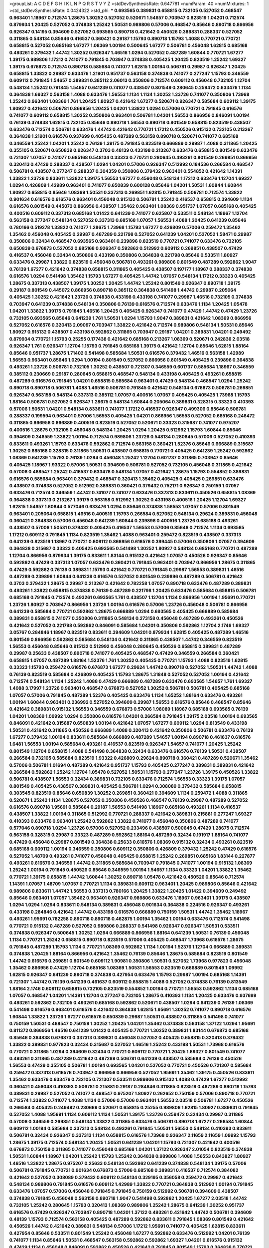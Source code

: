 >groupList:
A C D E F G H I K L
N P Q R S T V Y Z 
>stdDevSynthesisRate:
0.647781 
>numParam:
40
>numMixtures:
1
>std_stdDevSynthesisRate:
0.0424322
>std_phi:
***
0.693565 0.389831 0.658815 0.732105 0.527052 0.468547 0.963401 1.18967 0.712574 1.28675
1.30252 0.527052 0.520671 1.54657 0.703947 0.823519 1.04201 0.712574 0.879934 1.20425
0.527052 0.374838 1.25242 1.50531 0.989806 0.57006 0.468547 0.85646 0.890718 0.866956
0.926347 0.14195 0.394609 0.527052 0.693565 0.890718 0.421642 0.450526 0.389831 0.288337
0.527052 0.311865 0.548134 0.85646 0.416537 0.360421 0.29187 1.15793 0.890718 1.15793
1.4088 0.770721 0.770721 0.658815 0.527052 0.685168 1.67277 1.08369 1.00194 0.500645
1.67277 0.506781 0.456048 1.62815 0.685168 0.493261 0.379432 1.44742 1.30252 0.926347
1.46516 1.0294 0.527052 0.487289 1.60844 0.770721 1.67277 1.39175 0.989806 1.17212
0.741077 0.791845 0.703947 0.374838 0.405425 1.20425 0.823519 1.25242 1.69327 1.39175
0.676873 0.712574 0.890718 0.585684 0.741077 1.62815 1.00194 0.506781 0.29987 0.926347
1.20425 0.658815 1.33822 0.29987 0.633476 1.21901 0.951737 0.563158 0.374838 0.741077
0.277247 1.15793 0.346559 0.609112 0.791845 1.54657 0.389831 0.385112 2.06013 0.350806
0.712574 0.609112 0.456048 0.732105 1.12704 0.548134 1.25242 0.791845 1.54657 0.641239
0.741077 0.438507 0.801549 0.280645 0.259472 0.633476 1.1134 0.364838 1.69327 0.563158
1.4088 0.633476 1.56553 1.1134 1.1134 1.30252 1.23726 0.741077 0.350806 1.73968
1.25242 0.963401 1.08369 1.761 1.20425 1.80927 0.421642 1.67277 0.520671 0.926347
0.585684 0.609112 1.39175 1.80927 0.421642 0.506781 0.866956 1.20425 1.04201 1.33822
1.0294 0.57006 0.770721 0.791845 0.616576 0.741077 0.609112 0.658815 1.30252 0.350806
0.963401 0.506781 1.04201 1.56553 0.866956 0.846091 1.00194 0.76139 0.374838 1.62815
0.732105 0.85646 0.890718 1.56553 0.890718 0.801549 0.658815 0.823519 0.438507 0.633476
0.712574 0.506781 0.633476 1.44742 0.421642 0.770721 1.17212 0.450526 0.915132 0.732105
0.213267 0.364838 1.21901 0.616576 0.937699 0.405425 0.487289 0.563158 0.890718 0.520671
0.741077 0.685168 0.346559 1.25242 1.04201 1.25242 0.76139 1.39175 0.791845 0.823519
0.666889 0.29987 1.4088 0.311865 1.20425 0.355105 0.520671 0.650839 0.926347 0.3703
0.48139 0.433198 0.213267 0.633476 0.658815 0.801549 0.633476 0.721307 1.07057 0.741077
0.685168 0.548134 0.33323 0.770721 0.280645 0.493261 0.801549 0.269851 0.866956 0.320413
0.47429 0.288337 0.438507 1.0294 1.04201 0.57006 0.926347 0.512992 0.184536 0.266584
0.468547 0.506781 0.438507 0.277247 0.288337 0.304359 0.350806 0.379432 0.963401 0.554852
0.421642 1.14391 1.33822 1.23726 0.833611 1.33822 1.39175 1.56553 1.67277 0.456048
0.548134 1.17212 0.633476 1.12704 1.69327 1.0294 0.426809 1.42989 0.963401 0.741077
0.650839 0.600128 0.85646 1.04201 1.50531 1.60844 1.60844 1.80927 0.658815 0.85646
1.08369 1.50531 0.337313 0.269851 1.62815 0.791845 0.506781 0.712574 1.33822 0.901634
0.616576 0.616576 0.963401 0.456048 0.915132 0.506781 1.25242 0.416537 0.658815 0.394609
1.1134 0.616576 0.801549 0.445072 0.866956 0.438507 1.35462 0.963401 1.08369 0.951737
1.07057 0.685168 0.405425 0.400516 0.609112 0.337313 0.685168 1.01422 0.641239 0.741077
0.625807 0.533511 0.548134 1.18967 1.12704 0.563158 0.277247 0.548134 0.527052 0.337313
0.685168 1.07057 1.56553 1.4088 1.20425 0.641239 0.85646 0.780166 0.519278 1.33822
0.741077 1.28675 1.73968 1.15793 1.67277 0.426809 0.57006 0.259472 1.35462 1.35462
0.456048 0.405425 0.29987 0.487289 0.221798 0.527052 0.641239 1.04201 0.527052 1.58471
0.29987 0.350806 0.32434 0.468547 0.693565 0.963401 0.239896 0.823519 0.770721 0.741077
0.633476 0.732105 0.650839 0.676873 0.527052 0.685168 0.926347 0.592862 0.512992 0.609112
0.269851 0.438507 0.47429 0.416537 0.456048 0.32434 0.350806 0.433198 0.350806 0.364838
0.221798 0.85646 0.533511 1.80927 0.633476 0.29987 1.33822 0.823519 0.456048 0.506781
0.493261 0.989806 0.801549 0.487289 0.592862 1.9047 0.76139 1.67277 0.421642 0.374838
0.658815 0.311865 0.405425 0.438507 0.197177 1.18967 0.288337 0.374838 0.616576 1.0294
0.541498 1.35462 1.15793 1.67277 0.405425 1.44742 1.07057 0.548134 1.17212 0.33323
0.405425 1.28675 0.337313 0.438507 1.39175 1.30252 1.20425 1.44742 1.25242 0.801549
0.926347 0.890718 1.39175 0.29187 0.801549 0.445072 0.866956 0.890718 0.385112 0.364838
0.541498 1.44742 0.29987 0.205064 0.405425 1.30252 0.421642 1.23726 0.374838 0.433198
0.433198 0.741077 0.29987 1.46516 0.732105 0.374838 0.703947 0.641239 0.374838 0.548134
0.350806 0.76139 0.616576 0.712574 0.633476 1.1134 1.20425 1.05478 1.04201 1.33822
1.39175 0.791845 1.46516 1.20425 0.405425 0.926347 0.741077 0.47429 1.44742 0.47429
1.23726 0.732105 0.693565 0.85646 0.641239 1.761 1.50531 1.0294 1.15793 1.9047
0.389831 0.421642 1.08369 0.866956 0.527052 0.616576 0.320413 2.09097 0.703947 1.33822
0.421642 0.712574 0.989806 0.548134 1.50531 0.85646 1.80927 0.915132 0.438507 0.433198
0.592862 0.311865 0.703947 0.29187 1.04201 0.389831 1.04201 0.249492 0.879934 0.770721
1.15793 0.25255 0.177438 0.421642 0.685168 0.213267 1.08369 0.520671 0.242836 2.03518
0.926347 1.761 0.926347 1.12704 1.15793 0.791845 0.685168 1.39175 0.421642 1.12704
0.85646 1.62815 1.88164 0.85646 0.951737 1.28675 1.71402 0.541498 0.585684 1.50531
0.616576 0.379432 1.46516 0.563158 1.42989 1.56553 0.963401 0.85646 1.0294 1.00194
0.801549 0.527052 0.866956 0.801549 0.405425 0.239896 0.364838 0.493261 1.23726 0.506781
0.732105 1.30252 0.438507 0.721307 0.346559 0.601737 0.585684 1.18967 0.346559 0.385112
0.230669 0.29187 0.280645 0.658815 0.468547 0.548134 0.433198 0.405425 0.493261 0.658815
0.487289 0.616576 0.791845 1.04201 0.658815 0.585684 0.963401 0.47429 0.548134 0.468547
1.0294 1.25242 0.890718 0.890718 0.506781 1.4088 1.46516 0.506781 0.791845 0.421642
0.548134 0.676873 0.506781 0.269851 0.926347 0.563158 0.548134 0.337313 0.385112 1.07057
0.400516 1.07057 0.405425 0.405425 1.73968 1.15793 1.88164 0.506781 0.527052 0.926347
1.28675 0.548134 1.60844 0.205064 0.389831 0.328315 0.33323 0.410393 0.57006 1.50531
1.04201 0.548134 0.833611 0.741077 1.17212 0.416537 0.926347 0.499306 0.85646 0.506781
0.288337 0.199594 0.963401 0.57006 1.56553 0.405425 1.04201 0.866956 1.56553 0.527052
0.685168 0.246472 0.311865 0.866956 0.666889 0.400516 0.823519 0.527052 0.520671 0.33323
0.315687 0.741077 0.975207 0.400516 1.28675 0.732105 0.456048 0.548134 1.20425 1.0294
1.20425 0.512992 1.15793 1.60844 0.85646 0.394609 0.346559 1.33822 1.00194 0.712574
0.989806 1.23726 0.548134 0.280645 0.57006 0.527052 0.410393 0.833611 0.493261 1.15793
0.633476 0.592862 0.712574 0.563158 0.360421 1.52376 0.85646 0.666889 0.315687 1.30252
0.685168 0.328315 0.311865 1.50531 0.438507 0.658815 0.770721 0.405425 0.641239 1.25242
0.592862 1.08369 0.641239 1.15793 0.76139 1.0294 0.456048 1.25242 1.12704 0.601737
0.311865 0.703947 0.85646 0.405425 1.18967 1.93322 0.57006 1.50531 0.394609 0.506781
0.527052 0.732105 0.456048 0.311865 0.421642 0.57006 0.468547 1.25242 0.416537 0.633476
0.548134 1.07057 0.421642 1.28675 1.15793 0.554852 0.389831 0.616576 0.585684 0.963401
0.379432 0.468547 0.320413 1.35462 0.405425 0.405425 0.269851 0.633476 0.438507 0.374838
0.527052 0.512992 0.389831 0.360421 0.379432 0.752171 0.926347 0.750159 1.07057 0.633476
0.712574 0.346559 1.44742 0.741077 0.741077 0.633476 0.337313 0.833611 0.450526 0.658815
1.08369 0.364838 0.337313 0.213267 1.39175 0.563158 0.512992 1.30252 0.433198 0.400516
1.20425 1.12704 1.69327 1.62815 1.54657 1.60844 0.577046 0.633476 1.0294 0.85646
0.374838 1.56553 1.07057 0.57006 0.801549 0.963401 0.205064 0.658815 1.46516 0.400516
1.15793 0.266584 0.527052 0.548134 0.29624 0.389831 0.456048 0.360421 0.364838 0.57006
0.456048 0.641239 1.60844 0.239896 0.400516 1.23726 0.685168 0.493261 0.438507 0.57006
1.50531 0.379432 0.405425 0.416537 1.56553 0.57006 0.85646 0.712574 1.1134 0.693565
1.17212 0.609112 0.791845 1.1134 0.823519 1.35462 1.4088 0.963401 0.259472 0.823519
0.438507 0.337313 0.641239 0.823519 1.18967 0.770721 0.609112 0.866956 0.616576 0.399445
0.57006 0.350806 1.07057 0.394609 0.364838 0.315687 0.33323 0.405425 0.693565 0.541498
1.30252 1.80927 0.548134 0.685168 0.770721 0.487289 1.12704 0.866956 0.879934 1.39175
0.833611 1.83144 0.915132 0.421642 1.07057 0.450526 0.926347 0.85646 0.592862 0.47429
0.337313 1.07057 0.633476 0.360421 0.791845 0.963401 0.703947 0.866956 1.28675 0.311865
0.47429 0.592862 0.76139 0.389831 1.15793 0.421642 0.770721 0.791845 0.29987 1.56553
0.389831 1.46516 0.487289 0.239896 1.60844 0.641239 0.616576 0.527052 0.801549 0.239896
0.487289 0.506781 0.421642 0.3703 0.379432 1.28675 0.29987 0.213267 0.421642 0.782258
1.07057 0.890718 0.633476 0.487289 0.389831 0.493261 1.33822 0.658815 0.374838 0.76139
0.487289 0.221798 1.20425 0.633476 0.585684 0.658815 0.506781 0.685168 0.791845 0.712574
0.493261 0.693565 1.761 0.438507 1.12704 1.1134 0.866956 1.00194 1.95691 0.770721
1.23726 1.80927 0.703947 0.866956 1.23726 1.00194 0.616576 0.57006 1.23726 0.456048
0.506781 0.866956 0.641239 0.585684 0.770721 0.592862 1.28675 0.666889 1.0294 0.693565
0.405425 0.666889 0.585684 0.389831 0.658815 0.741077 0.350806 0.311865 0.548134 0.273158
0.456048 0.487289 0.493261 0.450526 0.421642 0.527052 0.221798 0.592862 0.846091 0.585684
1.04201 0.350806 0.592862 1.12704 2.1746 1.69327 3.05767 0.284846 1.18967 0.823519
0.833611 0.394609 1.04201 0.879934 1.62815 0.405425 0.487289 1.46516 0.801549 0.866956
0.592862 0.585684 0.548134 0.421642 0.311865 0.438507 1.44742 0.346559 0.823519 1.56553
0.456048 0.85646 0.915132 0.512992 0.456048 0.280645 0.450526 0.658815 0.389831 0.487289
0.29987 0.25633 0.438507 0.890718 0.741077 0.405425 0.468547 0.47429 0.346559 0.266584
0.360421 0.658815 1.07057 0.487289 1.88164 1.52376 1.761 1.30252 0.405425 0.770721
1.15793 1.4088 0.823519 1.62815 0.33323 1.15793 0.259472 0.616576 0.676873 1.67277
0.29624 1.44742 0.890718 0.527052 1.50531 1.44742 1.4088 0.76139 0.823519 0.585684
0.426809 0.405425 1.15793 1.28675 1.31848 0.527052 0.527052 1.00194 0.421642 0.712574
0.548134 1.1134 1.25242 1.4088 0.47429 0.666889 0.487289 0.633476 0.693565 1.54657
1.761 1.69327 1.4088 3.17997 1.23726 0.963401 0.468547 0.676873 0.527052 1.30252
0.506781 0.506781 0.405425 0.685168 1.07057 0.57006 0.791845 0.487289 1.52376 0.405425
0.633476 1.1134 1.65252 1.88164 0.633476 0.493261 1.00194 1.60844 0.963401 0.236992
0.527052 0.394609 0.29987 1.56553 0.616576 0.85646 0.468547 0.85646 0.421642 0.389831
0.915132 1.56553 0.346559 0.676873 0.57006 1.98089 1.18967 0.685168 0.693565 0.76139
1.04201 1.08369 1.09992 1.0294 0.350806 0.616576 1.04201 0.266584 0.791845 1.39175
2.03518 1.00194 0.693565 0.846091 0.421642 0.315687 0.650839 1.00194 0.421642 1.07057
1.67277 0.609112 1.0294 0.813549 0.433198 1.50531 0.421642 0.311865 0.450526 0.666889
1.4088 0.320413 0.421642 0.350806 0.506781 0.633476 0.76139 1.67277 0.379432 1.00194
0.833611 0.585684 0.666889 0.487289 1.54657 1.00194 0.890718 0.461637 0.616576 1.6481
1.56553 1.00194 0.585684 0.493261 0.416537 0.823519 0.926347 1.54657 0.741077 1.20425
1.25242 0.801549 1.12704 0.658815 1.4088 0.541498 0.364838 0.32434 0.633476 0.616576
0.76139 1.50531 0.438507 0.266584 0.732105 0.585684 0.823519 1.93322 0.426809 0.29624
0.890718 0.360421 0.487289 0.520671 1.35462 0.57006 0.506781 1.01694 0.487289 0.421642
0.951737 1.15793 0.405425 0.277247 0.389831 0.389831 0.421642 0.266584 0.592862 1.25242
1.12704 1.05478 0.527052 1.50531 1.15793 0.277247 1.23726 1.39175 0.450526 1.33822
0.506781 0.438507 1.56553 0.32434 0.389831 0.732105 0.633476 0.712574 1.56553 0.33323
1.39175 1.07057 0.801549 0.405425 0.438507 0.389831 0.405425 0.506781 1.0294 0.308089
0.379432 0.585684 0.658815 0.303545 0.823519 0.85646 0.650839 1.30252 0.269851 0.360421
0.394609 1.1134 0.259472 1.4088 0.311865 0.520671 1.25242 1.1134 1.28675 0.527052
0.350806 0.450526 0.468547 0.76139 0.29987 0.487289 0.527052 0.616576 0.890718 1.95691
0.585684 0.29187 1.56553 0.541498 1.18967 0.685168 0.493261 1.1134 0.416537 0.438507
1.33822 1.00194 0.311865 0.512992 0.770721 0.288337 0.421642 0.389831 0.215881 0.277247
1.69327 0.410393 0.633476 0.963401 1.25242 0.592862 1.33822 0.741077 0.456048 0.350806
0.487289 0.741077 0.577046 0.890718 1.0294 1.23726 0.57006 0.527052 0.233496 0.438507
0.500645 0.47429 1.28675 0.712574 0.563158 0.328315 0.29987 0.33323 0.487289 0.592862
1.88164 0.487289 0.32434 0.191917 1.88164 0.741077 0.47429 0.456048 0.29987 0.801549
0.364838 0.25633 0.616576 1.08369 0.915132 0.32434 0.493261 0.823519 0.685168 0.609112
1.00194 0.346559 0.350806 0.609112 0.350806 0.426809 0.379432 1.25242 0.47429 0.616576
0.527052 1.48709 0.493261 0.741077 0.456048 0.405425 0.658815 1.25242 0.269851 0.685168
1.83144 0.227877 0.493261 0.616576 0.346559 1.44742 0.311865 0.585684 0.703947 0.791845
0.741077 1.00194 0.915132 1.08369 1.25242 1.00194 0.791845 0.450526 0.85646 0.346559
1.00194 1.54657 1.1134 0.33323 1.04201 1.33822 1.35462 0.770721 1.39175 0.658815
1.44742 1.60844 1.30252 0.890718 1.05478 0.421642 0.450526 0.85646 0.712574 1.14391
1.07057 1.48709 1.07057 0.770721 1.1134 0.389831 0.609112 0.963401 1.20425 0.989806
0.85646 0.421642 0.989806 0.833611 1.44742 1.56553 0.337313 0.780166 1.20425 1.33822
1.20425 1.01422 0.394609 0.249492 0.85646 0.963401 1.07057 1.35462 0.963401 0.926347
0.989806 0.633476 1.18967 0.963401 1.39175 0.438507 1.0294 1.0294 1.0294 0.833611
0.548134 0.389831 0.456048 0.901634 0.364838 0.224516 0.926347 0.493261 0.433198 0.284846
0.421642 1.44742 0.433198 0.616576 0.666889 0.750159 1.50531 1.44742 1.35462 1.18967
0.493261 1.95691 0.782258 0.890718 0.890718 0.462875 1.00194 1.35462 1.00194 0.633476
0.712574 0.541498 0.770721 0.915132 0.487289 0.527052 0.989806 0.288337 0.541498 0.926347
0.926347 1.50531 0.533511 0.374838 0.926347 0.500645 1.30252 1.0294 0.666889 0.866956
1.88164 0.641239 1.50531 0.76139 0.456048 1.1134 0.770721 1.25242 0.658815 0.890718
0.823519 0.57006 0.405425 0.468547 1.73968 0.616576 1.28675 0.791845 0.487289 1.15793
1.1134 0.770721 1.08369 0.592862 1.1134 1.00194 1.52376 1.12704 0.666889 0.389831
0.374838 1.20425 1.88164 0.866956 0.421642 1.35462 0.76139 0.85646 1.28675 0.585684
0.823519 0.801549 1.44742 0.616576 0.269851 0.801549 0.609112 1.90981 0.350806 1.50531
0.527052 1.73968 0.977823 0.456048 1.35462 0.866956 0.47429 1.12704 0.685168 1.08369
1.50531 1.56553 0.823519 0.666889 0.801549 1.09992 1.62815 0.926347 0.641239 0.890718
0.374838 0.427954 0.633476 1.15793 0.29987 1.00194 0.685168 1.14391 0.721307 1.44742
0.76139 0.641239 0.461637 0.609112 0.658815 1.4088 0.527052 0.374838 0.76139 0.813549
1.88164 2.1746 0.609112 0.658815 0.732105 0.823519 0.554852 1.00194 0.770721 1.56553
0.592862 1.1134 0.685168 1.07057 0.468547 1.04201 1.14391 1.12704 0.277247 0.732105
1.28675 0.410393 1.1134 1.20425 0.633476 0.937699 0.493261 0.592862 0.732105 0.493261
0.685168 0.592862 0.520671 0.438507 1.0294 0.641239 0.76139 1.08369 0.541498 0.616576
0.963401 0.616576 0.421642 0.364838 1.62815 1.95691 1.30252 0.741077 0.890718 0.616576
1.60844 1.33822 1.23726 1.67277 0.616576 0.650839 0.29987 1.50531 0.438507 0.311865
0.541498 0.741077 0.750159 1.50531 0.468547 0.750159 1.30252 1.20425 1.04201 1.35462
0.374838 0.563158 1.37122 1.0294 1.95691 0.811372 0.866956 1.46516 0.641239 1.01422
0.405425 0.770721 1.30252 0.389831 1.83144 0.676873 0.685168 0.85646 0.364838 0.676873
0.337313 0.389831 0.456048 0.527052 0.405425 0.658815 0.320413 0.379432 1.33822 0.389831
0.977823 0.32434 0.315687 0.527052 1.46516 1.25242 0.433198 1.50531 1.73968 0.616576
0.770721 0.311865 1.0294 0.394609 0.32434 0.770721 0.609112 0.770721 1.20425 1.69327
0.801549 0.741077 0.493261 0.311865 0.487289 0.421642 0.487289 0.506781 0.641239 0.438507
0.585684 0.76139 0.450526 1.56553 0.47429 0.355105 0.506781 1.00194 0.693565 1.04201
0.527052 0.770721 0.450526 0.721307 0.585684 0.259472 0.337313 0.616576 0.703947 0.866956
0.866956 0.527052 1.95691 1.35462 1.39175 0.450526 0.833611 1.35462 0.633476 0.633476
0.732105 0.721307 0.533511 0.989806 0.915132 1.4088 0.47429 1.67277 0.512992 0.360421
0.456048 0.410393 0.506781 0.215881 0.29187 0.284846 0.311865 0.823519 0.487289 0.890718
1.15793 0.389831 0.29987 0.527052 0.741077 0.468547 0.975207 1.80927 0.262652 0.750159
0.57006 0.890718 0.770721 0.712574 1.33822 0.741077 1.4088 1.1134 0.57006 0.57006
0.963401 1.56553 2.03518 0.506781 1.67277 0.450526 0.266584 0.405425 0.249492 0.230669
0.520671 0.658815 0.25255 0.989806 1.62815 1.80927 0.389831 0.791845 0.527052 1.4088
1.95691 1.1134 0.609112 1.1134 1.50531 1.39175 1.23726 0.259472 0.32434 0.29987
0.311865 0.57006 0.346559 0.269851 0.548134 1.33822 0.311865 0.633476 0.506781 0.890718
1.67277 0.266584 1.60844 0.609112 1.00194 0.585684 0.337313 0.548134 0.493261 0.791845
1.50531 1.56553 0.548134 0.410393 0.833611 0.506781 0.32434 0.926347 0.337313 1.1134
0.658815 0.616576 1.73968 0.926347 2.11659 2.11659 1.09992 1.15793 1.28675 1.39175
0.712574 0.548134 1.20425 1.50531 0.641239 1.04201 1.15793 0.721307 0.421642 0.400516
0.676873 0.750159 0.311865 0.741077 0.456048 0.685168 1.04201 1.37122 0.926347 2.01054
0.823519 0.374838 1.50531 1.60844 1.18967 1.04201 1.25242 1.15793 1.25242 0.364838
0.989806 1.4088 1.56553 0.843827 1.80927 1.46516 1.33822 1.28675 0.975207 0.25633
0.548134 0.592862 0.641239 0.374838 0.548134 1.39175 0.57006 0.506781 0.791845 0.770721
0.901634 0.676873 0.57006 0.685168 0.389831 0.416537 0.712574 0.384082 0.421642 0.527052
0.308089 0.379432 0.609112 0.548134 0.329195 0.356058 0.259472 0.29987 0.421642 0.548134
0.989806 0.791845 0.616576 0.609112 1.42989 1.33822 0.770721 0.364838 0.512992 1.00194
0.791845 0.633476 1.07057 0.57006 0.456048 0.791845 0.791845 0.750159 0.512992 0.506781
0.394609 0.438507 0.374838 0.791845 0.456048 0.563158 0.890718 1.9047 0.541498 0.592862
1.20425 1.67277 2.03518 1.44742 0.732105 1.25242 0.280645 1.15793 0.320413 1.08369
0.989806 1.25242 1.28675 0.641239 1.30252 0.951737 0.616576 0.47429 0.926347 0.703947
0.890718 1.04201 1.37122 0.493261 0.421642 1.44742 0.506781 0.394609 0.48139 1.15793
0.712574 0.563158 0.405425 0.487289 0.592862 0.833611 0.791845 1.08369 0.801549 0.421642
0.450526 1.44742 0.421642 0.389831 0.548134 0.57006 1.17212 1.95691 0.741077 0.405425
1.62815 0.833611 0.427954 0.85646 0.533511 0.801549 1.25242 0.456048 1.67277 0.592862
0.633476 0.512992 1.04201 0.76139 0.741077 1.1134 0.85646 1.50531 0.468547 0.563158
0.592862 0.592862 1.69327 1.04201 0.616576 0.915132 0.47429 1.1134 0.456048 0.846091
0.592862 0.450526 0.421642 0.791845 0.801549 1.15793 0.364838 0.770721 1.62815 0.438507
1.1134 0.233496 0.29987 0.236992 1.69327 1.07057 0.85646 0.548134 0.456048 1.1134
0.487289 0.487289 1.30252 0.421642 0.926347 0.890718 0.890718 1.69327 1.1134 0.433198
0.548134 0.421642 0.374838 1.09992 0.592862 0.506781 0.548134 0.770721 1.00194 0.364838
0.456048 0.213267 0.269851 0.506781 0.233496 1.15793 0.468547 0.405425 0.374838 1.50531
0.337313 0.32434 0.269851 0.951737 0.666889 0.487289 0.616576 0.951737 0.405425 1.42989
0.337313 0.527052 0.658815 0.732105 1.4088 1.26777 0.866956 0.592862 0.989806 0.685168
0.685168 0.801549 1.20425 0.456048 0.346559 0.520671 0.926347 1.28675 0.926347 1.18967
1.08369 0.360421 0.926347 1.56553 1.69327 1.60844 1.4088 0.963401 1.44742 0.901634
1.01422 1.0294 0.963401 0.374838 1.30252 1.04201 0.712574 0.791845 0.791845 1.1134
1.80927 0.269851 1.28675 0.493261 1.33822 0.450526 0.712574 0.346559 0.527052 0.548134
0.76139 1.05761 0.337313 0.926347 1.30252 0.693565 0.963401 0.32434 0.246472 0.364838
1.80927 0.400516 0.450526 0.438507 1.04201 0.421642 0.308089 0.926347 1.01422 1.00194
0.389831 1.15793 0.438507 1.0294 1.69327 0.890718 0.780166 1.69327 0.685168 0.685168
1.30252 1.20425 1.4088 0.76139 1.04201 0.866956 0.609112 0.823519 0.770721 1.08369
1.21901 1.25242 1.39175 1.15793 0.890718 0.85646 0.85646 0.712574 1.1134 1.09992
0.633476 1.62815 0.563158 0.421642 0.506781 0.389831 0.666889 1.0294 0.450526 0.394609
0.641239 0.633476 0.721307 0.355105 0.389831 0.346559 0.416537 0.85646 0.76139 0.360421
0.493261 0.685168 0.506781 0.57006 0.712574 0.901634 1.28675 0.433198 0.76139 0.801549
1.60844 1.67277 1.30252 0.901634 1.18967 0.926347 0.641239 0.374838 0.732105 0.421642
2.09097 0.609112 1.00194 0.712574 0.506781 0.833611 0.487289 0.29187 0.29987 0.311865
0.487289 0.554852 1.0294 1.78259 0.732105 1.56553 1.17212 0.25633 0.609112 0.926347
0.303545 0.741077 0.85646 0.433198 0.450526 1.39175 1.73968 1.56553 0.633476 1.35462
0.600128 1.80927 0.823519 0.421642 0.506781 0.770721 0.915132 0.712574 1.50531 1.07057
0.616576 0.389831 0.280645 0.926347 1.12704 0.85646 1.54657 0.85646 1.25242 0.592862
0.405425 0.379432 0.32434 0.405425 0.609112 0.770721 0.625807 0.811372 0.57006 0.346559
0.600128 0.416537 0.461637 0.752171 0.421642 0.926347 1.54657 0.166062 0.29187 0.685168
1.67277 0.239896 0.770721 0.823519 1.44742 1.01422 0.592862 0.85646 0.951737 1.28675
1.12704 0.901634 1.39175 0.456048 0.337313 0.450526 0.493261 0.633476 0.364838 1.20425
0.741077 0.658815 0.389831 0.563158 0.438507 0.577046 0.506781 1.73968 0.311865 0.658815
1.50531 0.616576 0.801549 0.527052 0.400516 0.456048 0.951737 0.585684 0.57006 0.592862
1.15793 1.00194 0.890718 0.57006 1.95691 0.975207 0.527052 0.666889 0.901634 1.39175
1.35462 1.20425 1.4088 0.732105 1.07057 0.989806 0.47429 0.585684 0.456048 0.926347
0.685168 1.58471 1.07057 0.288337 0.563158 0.641239 1.4088 0.685168 1.33822 1.20425
0.741077 0.54005 0.741077 0.433198 0.592862 0.926347 0.29987 0.341447 0.47429 0.527052
1.0294 1.54657 0.57006 0.592862 0.548134 1.14391 0.963401 1.62815 0.951737 1.44742
1.1134 0.770721 0.791845 1.00194 1.56553 1.04201 1.20425 1.30252 1.50531 0.450526
0.541498 0.438507 0.685168 0.658815 0.791845 1.50531 0.487289 0.641239 0.364838 0.926347
0.405425 0.592862 0.533511 0.389831 0.527052 0.346559 0.658815 0.527052 0.421642 1.08369
0.280645 0.277247 0.685168 0.416537 0.337313 1.25242 0.421642 1.23726 0.468547 1.58471
1.00194 1.17212 1.73968 1.07057 0.389831 1.15793 1.761 1.28675 1.14391 0.527052
0.350806 0.554852 0.57006 0.207577 0.641239 0.846091 0.801549 0.823519 1.00194 1.07057
1.39175 1.30252 0.450526 1.62815 0.833611 1.9047 0.416537 0.405425 0.616576 1.39175
0.741077 0.989806 0.519278 0.468547 1.39175 1.0294 1.28675 0.890718 0.389831 0.438507
0.288337 0.374838 0.650839 0.346559 0.239896 0.450526 0.410393 0.433198 0.600128 0.741077
0.337313 0.712574 0.633476 0.85646 1.1134 0.650839 0.963401 0.512992 1.07057 0.791845
1.56553 0.230669 0.712574 0.76139 0.346559 0.609112 0.468547 0.337313 0.311865 1.52376
0.541498 0.633476 0.269851 1.30252 1.07057 0.311865 0.421642 0.438507 0.360421 0.47429
0.866956 0.487289 0.712574 0.379432 0.527052 0.85646 1.12704 0.360421 0.32434 0.438507
2.01054 1.62815 1.33822 0.350806 0.389831 0.937699 1.60844 0.685168 0.926347 1.35462
0.259472 0.752171 1.54657 0.926347 0.989806 1.62815 1.4088 1.95691 1.39175 0.791845
0.450526 0.890718 0.85646 0.702064 1.08369 0.963401 0.823519 1.35462 0.641239 0.926347
0.421642 1.15793 0.308089 1.04201 1.30252 1.12704 0.76139 1.44742 1.33822 0.641239
1.54657 1.44742 0.438507 0.85646 0.506781 1.15793 0.703947 0.443881 1.761 0.374838
0.57006 0.741077 1.20425 1.35462 0.433198 0.641239 0.963401 1.1134 1.44742 1.28675
1.12704 0.963401 1.42989 0.32434 1.08369 1.62815 1.4088 0.616576 0.33323 0.374838
0.47429 0.901634 0.512992 1.25242 1.761 1.25242 1.42607 0.337313 1.15793 0.666889
1.30252 0.450526 0.833611 0.394609 0.450526 0.269851 1.00194 1.08369 1.50531 0.433198
0.416537 0.405425 0.320413 0.506781 0.346559 1.62815 0.32434 1.50531 0.770721 0.554852
0.57006 0.989806 0.506781 0.48139 0.379432 1.44742 1.73968 1.25242 0.379432 2.75157
1.1134 1.04201 1.80927 1.07057 0.487289 0.633476 0.926347 0.926347 1.12704 0.741077
0.633476 1.00194 0.926347 0.450526 0.85646 0.456048 1.44742 0.791845 0.506781 1.25242
1.1134 0.641239 0.712574 1.28675 0.433198 1.28675 0.456048 0.609112 0.506781 0.47429
1.56553 0.438507 0.703947 0.585684 0.823519 1.30252 1.15793 0.685168 0.811372 0.548134
0.658815 0.879934 0.85646 0.926347 1.62815 0.616576 1.62815 0.506781 0.741077 0.685168
0.770721 0.57006 0.374838 0.548134 0.433198 0.563158 0.493261 0.801549 0.355105 0.770721
0.85646 0.374838 1.18967 0.57006 0.951737 0.693565 1.08369 0.269851 0.456048 0.433198
0.394609 0.57006 0.29987 0.433198 0.493261 0.438507 0.47429 0.85646 0.989806 0.685168
0.770721 1.00194 1.32202 1.33822 0.249492 0.57006 0.563158 0.487289 0.833611 0.462875
0.280645 1.33822 0.199594 0.487289 1.25242 0.506781 0.506781 0.890718 1.15793 0.770721
0.658815 0.658815 1.04201 1.20425 1.44742 0.533511 0.269851 1.58471 0.833611 0.770721
0.487289 1.1134 0.770721 1.56553 0.616576 1.25242 0.915132 0.989806 0.866956 1.12704
0.801549 1.20425 1.44742 0.527052 1.08369 0.780166 0.641239 0.563158 1.08369 0.379432
0.693565 0.732105 1.28675 1.17212 0.85646 1.88164 0.76139 0.833611 0.47429 0.389831
1.33822 0.527052 1.35462 0.506781 1.69327 0.866956 1.20425 0.360421 1.14391 0.666889
0.915132 0.284084 0.47429 0.374838 0.249492 0.500645 0.379432 1.09992 0.506781 0.360421
0.721307 0.666889 1.00194 0.385112 0.487289 1.23726 0.823519 0.585684 1.54657 0.213267
0.328315 0.280645 0.85646 0.585684 0.76139 0.676873 0.85646 0.389831 0.389831 0.548134
1.09698 0.85646 0.901634 0.548134 0.337313 0.915132 0.963401 1.39175 0.963401 0.433198
0.963401 0.989806 0.85646 0.438507 2.22823 0.433198 0.456048 0.712574 0.456048 0.823519
0.616576 0.443881 0.443881 0.57006 0.658815 0.548134 0.616576 0.47429 0.770721 0.527052
1.04201 0.76139 0.658815 0.337313 0.456048 1.17212 0.421642 0.541498 0.732105 0.658815
0.563158 0.57006 0.533511 0.350806 0.288337 0.989806 0.801549 0.57006 0.230669 0.29624
0.512992 1.44742 1.44742 0.374838 0.487289 1.52376 1.23726 0.311865 0.25633 0.666889
0.266584 0.360421 0.405425 0.554852 1.00194 0.33323 0.416537 0.527052 0.360421 0.712574
1.0294 0.963401 0.426809 0.29987 1.54657 0.433198 0.616576 1.18967 1.17212 0.374838
0.693565 0.85646 0.493261 0.394609 0.405425 0.801549 0.450526 0.405425 0.57006 0.461637
0.676873 0.563158 0.666889 0.926347 1.761 0.541498 0.456048 0.57006 0.548134 0.379432
1.33822 0.750159 0.770721 0.915132 0.791845 0.915132 0.360421 0.328315 0.989806 0.57006
0.782258 0.951737 0.389831 0.374838 0.374838 0.337313 0.585684 1.23726 0.421642 1.4088
0.379432 1.62815 0.685168 1.23726 0.548134 0.846091 1.1134 0.890718 0.801549 0.506781
0.350806 0.685168 0.468547 0.890718 0.213267 1.62815 1.00194 1.60844 1.39175 0.616576
0.693565 1.48709 1.39175 0.592862 1.14391 1.0294 0.616576 0.554852 0.32434 0.752171
0.585684 0.426809 1.00194 0.426809 0.389831 0.609112 0.85646 0.405425 0.780166 0.592862
0.269851 1.69327 0.269851 0.506781 0.450526 0.616576 0.951737 0.266584 0.224516 0.487289
1.07057 0.364838 0.456048 1.04201 0.493261 0.666889 1.25242 1.44742 1.62815 1.50531
0.506781 1.01694 0.926347 1.20425 0.989806 0.780166 0.963401 1.23726 1.15793 0.901634
0.963401 0.770721 0.311865 0.468547 1.1134 0.866956 0.791845 0.890718 1.00194 0.585684
0.364838 0.791845 0.450526 0.47429 0.57006 0.616576 1.4088 0.685168 0.405425 0.374838
0.866956 1.08369 2.28931 1.15793 0.29187 0.207577 0.963401 0.989806 0.346559 0.554852
1.50531 0.438507 1.04201 0.76139 0.963401 0.337313 0.337313 1.18967 0.520671 0.360421
1.33822 0.85646 0.47429 0.548134 1.07057 1.08369 1.09992 0.493261 0.548134 0.487289
1.44742 1.95691 0.712574 0.712574 0.520671 1.23726 0.833611 1.08369 1.20425 0.741077
0.989806 1.28675 1.17212 0.456048 1.69327 1.04201 1.00194 0.712574 0.456048 1.30252
0.926347 0.548134 0.901634 0.609112 0.609112 0.394609 0.57006 0.937699 0.405425 1.54657
0.527052 0.374838 0.277247 0.85646 1.07057 0.926347 0.770721 0.712574 0.456048 0.685168
0.890718 1.33822 0.389831 0.47429 0.548134 1.23726 0.791845 0.780166 0.487289 0.791845
0.915132 0.890718 1.04201 0.901634 1.08369 0.20204 0.890718 0.85646 0.379432 1.12704
1.39175 1.62815 1.33822 1.56553 0.389831 0.890718 0.394609 0.703947 0.609112 0.29987
0.259472 0.311865 0.616576 0.433198 0.791845 0.866956 0.493261 0.633476 0.901634 0.360421
0.450526 0.433198 0.712574 0.585684 0.48139 1.73968 0.951737 1.35462 1.20425 1.0294
0.693565 1.20425 0.712574 0.658815 0.438507 0.592862 0.609112 1.39175 0.685168 1.12704
0.823519 0.433198 0.416537 0.585684 0.433198 0.493261 0.456048 0.85646 0.951737 0.951737
0.456048 0.262652 0.76139 0.400516 0.563158 0.951737 0.47429 0.311865 0.400516 1.28675
0.400516 1.30252 1.0294 1.07057 0.685168 0.801549 0.456048 1.04201 0.360421 0.609112
0.405425 0.76139 1.52376 0.57006 0.360421 1.07057 0.527052 0.48139 0.421642 0.577046
0.337313 0.592862 0.616576 0.963401 1.08369 0.29987 0.666889 0.493261 0.405425 0.277247
0.456048 0.658815 1.56553 1.1134 1.56553 1.33822 0.426809 1.0294 0.548134 1.1134
1.00194 0.85646 0.76139 0.25633 0.512992 1.01694 0.527052 0.29187 1.1134 0.438507
1.3749 0.527052 1.69327 0.890718 0.487289 0.712574 0.585684 0.801549 1.50531 1.20425
0.685168 0.527052 0.770721 0.506781 0.379432 0.487289 0.609112 0.57006 0.337313 0.385112
0.563158 0.269851 0.337313 1.28675 0.493261 0.438507 0.676873 1.25242 1.60844 0.963401
1.88164 1.69327 0.512992 0.438507 0.277247 0.450526 0.527052 1.1134 1.50531 0.890718
1.67277 0.633476 1.1134 1.60844 0.450526 1.21901 0.633476 1.44742 0.311865 0.666889
1.1134 0.616576 0.512992 0.76139 0.693565 0.915132 0.592862 0.592862 1.1134 0.480102
1.14391 0.578593 0.951737 0.76139 0.421642 0.269851 1.48709 0.527052 1.39175 0.890718
1.56553 1.73968 1.30252 0.350806 0.506781 0.311865 0.389831 0.433198 1.56553 1.0294
0.712574 0.350806 0.487289 0.791845 1.08369 1.56553 1.12704 0.533511 0.33323 0.389831
0.249492 0.47429 0.416537 0.32434 0.493261 0.374838 0.633476 0.29624 0.989806 0.791845
0.350806 1.00194 1.50531 0.337313 1.56553 0.405425 1.15793 0.703947 1.32202 0.926347
0.493261 0.866956 0.355105 0.901634 1.15793 1.25242 0.57006 1.15793 0.609112 0.866956
0.350806 0.421642 1.07057 0.76139 0.823519 1.33822 1.88164 0.712574 1.12704 0.337313
0.801549 0.989806 0.750159 1.1134 1.07057 0.801549 1.58471 1.761 1.07057 0.685168
0.685168 0.741077 0.443881 1.25242 0.823519 1.39175 1.18967 0.685168 1.44742 0.801549
0.592862 0.405425 1.44742 0.563158 0.57006 0.506781 0.32434 0.379432 0.379432 0.592862
0.685168 1.08369 1.1134 0.801549 0.633476 1.07057 0.823519 1.4088 0.741077 1.00194
0.666889 1.15793 0.32434 0.780166 0.230669 0.456048 0.703947 0.410393 0.85646 0.685168
1.78737 1.14391 0.890718 0.963401 1.0294 1.07057 0.770721 0.791845 0.770721 0.791845
0.658815 1.30252 0.685168 0.405425 1.39175 1.00194 0.548134 0.633476 0.364838 0.506781
0.801549 1.17212 1.46516 0.468547 1.67277 1.44742 1.23726 1.39175 0.712574 0.901634
0.963401 0.975207 0.421642 0.616576 0.741077 0.609112 0.741077 0.421642 1.0294 0.915132
2.03518 0.493261 0.337313 0.823519 0.890718 0.468547 0.527052 1.20425 0.389831 0.527052
0.578593 1.08369 0.592862 0.400516 1.20425 0.379432 0.770721 0.438507 0.600128 1.33822
1.56553 0.741077 1.20425 1.69327 1.95691 0.548134 0.866956 0.3703 0.288337 0.405425
1.08369 1.33822 1.44742 0.963401 1.00194 0.288337 0.405425 0.533511 0.468547 0.468547
0.450526 0.791845 0.641239 1.1134 0.658815 0.527052 0.685168 0.405425 0.85646 0.609112
1.35462 0.311865 1.30252 1.30252 0.989806 1.20425 1.28675 1.56553 0.85646 0.609112
0.616576 1.44742 0.712574 1.30252 0.676873 1.28675 0.221798 1.28675 0.47429 1.44742
0.520671 1.00194 1.69327 1.04201 0.563158 1.1134 0.592862 0.456048 1.20425 1.05478
0.616576 0.57006 0.230669 0.379432 0.926347 0.374838 0.76139 1.08369 0.926347 0.57006
0.438507 0.527052 1.1134 0.951737 1.08369 0.433198 1.20425 0.890718 0.389831 0.770721
0.487289 0.311865 0.592862 0.416537 1.0294 0.29187 0.833611 0.346559 0.833611 1.35462
0.384082 1.15793 0.288337 0.963401 0.506781 0.963401 0.703947 1.56553 0.963401 1.09992
1.30252 1.30252 0.685168 0.937699 1.35462 0.85646 0.47429 0.29987 0.658815 0.563158
0.926347 0.801549 0.721307 0.915132 1.28675 0.658815 0.166062 0.389831 0.337313 1.1134
1.761 0.76139 2.03518 0.468547 0.890718 0.791845 0.487289 0.379432 0.650839 0.450526
1.1134 0.963401 0.963401 1.56553 0.548134 0.801549 1.00194 0.926347 1.30252 1.60844
0.616576 0.823519 0.823519 1.46516 1.44742 0.633476 0.712574 1.62815 1.27117 1.15793
1.07057 1.60844 0.85646 0.676873 0.833611 0.554852 0.400516 0.963401 1.04201 0.360421
0.770721 0.533511 0.801549 1.21901 1.04201 1.30252 0.405425 1.07057 0.57006 0.337313
2.09097 0.421642 1.80927 0.926347 0.641239 0.951737 1.07057 0.487289 1.08369 0.541498
0.633476 1.39175 1.28675 0.741077 0.951737 1.07057 0.76139 1.15793 1.05478 0.823519
0.963401 0.915132 0.85646 0.548134 1.761 0.989806 0.770721 0.963401 0.468547 0.346559
0.770721 0.866956 0.703947 0.57006 1.73968 0.487289 1.80927 0.833611 0.801549 0.410393
1.35462 0.527052 0.159675 0.641239 1.30252 0.791845 1.44742 0.527052 0.937699 0.506781
1.25242 0.963401 1.30252 1.25242 0.890718 1.44742 0.85646 0.410393 0.801549 0.770721
1.33822 1.08369 1.83144 1.62815 1.58471 0.400516 0.585684 0.337313 0.389831 0.609112
0.33323 0.355105 0.421642 0.487289 0.685168 0.563158 0.641239 0.493261 0.337313 0.405425
0.512992 0.548134 0.48139 0.389831 0.456048 0.456048 0.813549 0.989806 1.18967 0.585684
0.866956 0.541498 0.548134 0.890718 1.30252 0.625807 1.44742 1.00194 0.76139 0.405425
0.468547 0.85646 1.1134 0.915132 0.445072 0.389831 0.360421 0.548134 0.426809 0.320413
0.666889 0.487289 0.866956 0.741077 0.641239 0.592862 1.46516 0.487289 2.09097 0.658815
0.693565 1.62815 1.20425 1.85886 0.609112 0.456048 1.22228 0.487289 0.585684 0.890718
0.48139 0.456048 0.506781 0.421642 0.389831 0.585684 0.311865 0.616576 0.811372 0.685168
0.741077 0.685168 0.658815 0.548134 0.379432 0.350806 0.364838 0.184536 1.35462 0.421642
1.20425 0.548134 0.609112 0.890718 0.533511 1.30252 0.468547 0.506781 1.15793 0.563158
0.963401 0.616576 0.989806 0.389831 1.15793 0.801549 2.1746 0.57006 0.823519 0.926347
1.07057 0.770721 0.85646 0.57006 0.506781 1.20425 0.541498 1.56553 0.506781 0.337313
1.00194 0.189594 0.658815 1.1134 0.926347 0.732105 1.33822 1.0294 1.15793 0.703947
0.592862 1.56553 0.703947 1.07057 1.00194 0.633476 0.400516 0.438507 0.259472 0.433198
0.685168 0.438507 0.676873 1.15793 0.29987 0.230669 1.0294 0.487289 0.801549 0.249492
0.685168 0.277247 1.12704 1.33822 1.25242 0.456048 0.57006 0.633476 1.62815 0.487289
0.963401 0.703947 0.592862 0.47429 1.95691 0.592862 0.76139 1.56553 0.360421 0.548134
0.76139 0.280645 0.811372 0.480102 0.533511 0.989806 0.741077 0.57006 0.29187 0.311865
1.761 1.30252 0.833611 0.76139 1.95691 0.650839 1.07057 0.616576 0.76139 0.520671
0.989806 0.592862 1.25242 0.450526 0.487289 0.374838 0.400516 0.379432 0.266584 0.456048
0.633476 0.280645 0.926347 0.563158 0.389831 0.346559 0.468547 1.12704 1.4088 0.609112
0.29987 1.07057 0.770721 1.56553 0.915132 1.18967 1.15793 0.29987 1.44742 0.866956
0.741077 0.641239 2.03518 0.346559 0.890718 1.761 0.791845 0.360421 0.633476 0.548134
0.685168 0.666889 0.360421 0.833611 1.73968 0.833611 0.750159 0.685168 1.6481 1.35462
0.533511 0.47429 1.0294 1.1134 0.438507 0.389831 0.846091 0.506781 0.823519 0.703947
1.00194 1.95691 0.600128 0.269851 1.60844 1.62815 0.563158 0.951737 0.866956 1.15793
1.0294 1.33822 0.937699 1.07057 1.33822 0.487289 1.20425 0.866956 0.527052 0.741077
0.374838 0.500645 1.4088 1.35462 0.493261 0.770721 1.80927 1.20425 1.04201 0.468547
0.563158 1.25242 0.658815 1.14391 0.76139 0.548134 1.33822 1.15793 1.44742 1.39175
0.405425 1.50531 0.890718 0.350806 0.563158 0.712574 0.937699 0.926347 0.577046 0.989806
0.823519 0.963401 0.658815 1.93322 1.04201 0.823519 0.450526 0.791845 0.879934 0.506781
0.421642 0.633476 0.456048 0.487289 0.741077 0.416537 0.405425 0.791845 1.25242 0.337313
0.791845 1.28675 0.33323 0.493261 1.04201 0.76139 0.741077 0.76139 0.57006 0.269851
0.685168 1.17212 0.658815 0.421642 0.548134 1.44742 1.28675 0.288337 0.364838 1.07057
0.963401 0.266584 0.813549 0.609112 0.405425 0.57006 0.616576 0.548134 1.67277 0.400516
1.23395 1.6481 0.823519 0.29987 1.50531 0.592862 1.54657 0.915132 0.350806 1.00194
1.0294 1.04201 0.527052 0.85646 0.712574 0.693565 0.592862 0.770721 0.450526 0.712574
0.658815 0.379432 0.405425 0.616576 0.685168 0.76139 0.493261 0.741077 0.658815 0.879934
1.20425 0.443881 0.29187 0.468547 0.901634 1.1134 1.25242 1.62815 0.801549 0.741077
0.506781 0.801549 1.26777 0.823519 0.47429 0.527052 0.25255 0.901634 0.487289 1.39175
1.39175 0.512992 1.80927 0.633476 0.520671 1.50531 1.3749 1.93322 0.438507 0.47429
0.32434 0.249492 0.266584 0.29987 1.0294 0.963401 1.25242 0.926347 1.67277 0.337313
0.633476 0.259472 0.57006 1.28675 1.48709 0.641239 0.57006 0.76139 0.548134 1.35462
0.548134 1.33822 0.493261 1.39175 1.56553 0.641239 1.0294 1.33822 0.450526 0.693565
1.12704 0.823519 0.666889 0.989806 0.400516 0.47429 0.685168 1.25242 1.39175 0.685168
0.360421 0.548134 2.11659 1.05761 1.50531 1.25242 1.4088 1.88164 0.650839 0.791845
0.527052 0.685168 0.350806 0.500645 0.641239 0.833611 0.616576 1.0294 0.350806 0.76139
0.712574 0.741077 0.963401 0.527052 0.609112 1.4088 0.456048 0.750159 0.616576 0.592862
0.833611 0.487289 0.360421 0.337313 0.650839 0.374838 0.389831 0.732105 0.676873 0.487289
0.658815 0.416537 0.85646 0.374838 0.712574 0.890718 0.732105 1.20425 1.28675 0.450526
0.288337 0.33323 0.76139 1.98089 0.527052 1.07057 0.577046 0.823519 0.585684 1.39175
0.249492 0.616576 0.32434 0.405425 0.823519 0.548134 0.533511 0.433198 0.741077 0.732105
1.09992 0.405425 0.400516 0.527052 0.823519 1.30252 0.890718 0.263356 1.4088 0.703947
0.199594 0.791845 0.438507 0.360421 0.963401 0.259472 0.823519 0.658815 0.493261 0.487289
0.25633 0.926347 0.989806 0.374838 1.25242 1.60844 0.592862 0.57006 0.438507 0.493261
0.791845 0.266584 0.989806 0.32434 0.315687 0.801549 0.346559 0.389831 0.823519 0.374838
0.456048 0.712574 0.337313 0.989806 0.450526 1.25242 0.963401 0.184536 1.00194 0.493261
0.541498 0.823519 1.08369 0.666889 1.56553 0.989806 1.44742 0.355105 0.468547 0.389831
0.512992 0.585684 0.592862 0.533511 0.360421 2.09097 0.890718 0.421642 1.0294 0.269851
0.527052 0.450526 0.685168 1.20425 0.311865 0.400516 2.03518 0.890718 0.32434 0.712574
0.259472 0.426809 0.29987 0.685168 0.48139 0.563158 0.47429 1.21901 1.30252 0.468547
0.548134 0.712574 1.23726 0.320413 1.50531 0.658815 1.25242 1.08369 0.385112 0.541498
0.741077 1.50531 0.512992 1.05478 1.00194 0.712574 0.703947 0.703947 0.47429 1.4088
0.609112 0.506781 1.30252 0.405425 0.32434 1.08369 1.28675 0.493261 0.541498 0.487289
0.989806 0.405425 0.85646 0.405425 0.721307 1.07057 0.360421 1.39175 0.527052 0.405425
0.833611 0.633476 1.20425 1.08369 0.563158 0.890718 0.890718 1.62815 1.71402 1.08369
0.394609 0.585684 1.35462 0.823519 0.210121 0.563158 0.364838 0.901634 1.56553 1.15793
0.791845 1.88164 0.389831 1.30252 0.433198 0.732105 0.389831 0.693565 0.548134 0.468547
0.823519 0.55634 0.563158 0.32434 1.25242 0.337313 0.421642 0.963401 0.493261 1.07057
0.791845 0.616576 1.35462 0.548134 1.09698 1.07057 1.28675 1.46516 0.633476 0.548134
0.527052 0.685168 0.487289 0.468547 0.400516 0.438507 0.385112 0.379432 1.93322 0.456048
0.197177 0.280645 0.527052 0.311865 0.890718 0.394609 2.06013 0.712574 0.563158 0.493261
0.685168 1.30252 0.693565 0.360421 0.341447 0.461637 0.693565 0.951737 0.416537 0.770721
0.890718 0.76139 0.866956 0.356058 1.27117 1.00194 0.548134 1.44742 0.487289 1.39175
1.48709 0.563158 0.548134 0.823519 0.633476 0.374838 1.50531 1.44742 0.585684 1.80927
1.1134 0.493261 0.33323 0.85646 0.548134 0.791845 1.44742 0.592862 0.421642 1.04201
1.25242 0.770721 0.527052 0.421642 0.374838 0.374838 1.18967 0.633476 1.07057 0.823519
0.385112 0.926347 0.506781 1.33822 1.54657 0.951737 0.315687 1.56553 0.341447 0.350806
0.360421 0.405425 0.29187 0.468547 0.633476 0.915132 1.56553 1.69327 0.685168 0.633476
0.527052 0.421642 0.512992 0.879934 0.770721 1.25242 0.350806 0.592862 1.73968 0.732105
1.1134 0.592862 0.350806 1.08369 1.28675 0.703947 0.337313 0.975207 1.15793 0.833611
1.67277 0.500645 1.48709 0.533511 1.08369 1.50531 0.989806 1.20425 0.791845 1.44742
0.951737 1.62815 1.20425 1.04201 0.438507 0.527052 0.288337 0.563158 0.421642 0.633476
0.685168 0.456048 1.08369 0.416537 0.527052 0.405425 0.770721 0.750159 0.47429 0.585684
0.433198 0.527052 0.29987 0.506781 0.493261 0.577046 1.00194 0.394609 0.47429 1.1134
0.548134 0.405425 0.520671 0.506781 0.963401 0.405425 0.601737 1.93322 0.658815 0.732105
1.23726 0.685168 0.791845 0.926347 0.791845 0.770721 0.833611 1.71862 1.20425 1.14391
0.394609 0.633476 0.249492 0.915132 0.548134 0.346559 0.801549 0.364838 0.616576 0.585684
1.62815 0.85646 0.57006 1.39175 0.57006 0.585684 0.741077 0.29987 0.823519 1.0294
0.337313 1.12704 1.50531 1.20425 0.846091 1.12704 0.421642 0.394609 0.374838 0.926347
1.1134 1.73968 0.426809 0.658815 0.487289 1.3749 0.438507 1.30252 0.548134 1.95691
0.350806 0.823519 0.791845 0.650839 0.926347 0.563158 0.641239 1.00194 0.520671 0.609112
1.0294 0.47429 0.389831 0.421642 0.937699 1.0294 1.62815 1.00194 0.29987 0.421642
0.801549 0.823519 0.741077 0.487289 1.4088 0.421642 1.67277 0.592862 0.346559 0.527052
1.30252 0.242836 0.487289 0.493261 0.438507 0.823519 0.410393 0.890718 0.609112 0.770721
1.35462 0.592862 1.761 1.21901 1.60844 0.487289 0.468547 0.770721 1.33822 1.85886
1.07057 1.33822 0.592862 0.57006 0.963401 0.641239 1.44742 1.00194 0.770721 0.741077
0.601737 1.17212 1.25242 1.09992 0.741077 1.0294 0.456048 1.39175 0.833611 1.1134
0.770721 0.438507 1.80927 1.00194 0.712574 0.76139 0.685168 1.04201 2.03518 0.487289
0.85646 1.25242 0.926347 0.493261 1.00194 1.33822 1.56553 1.33822 0.548134 0.76139
2.03518 0.346559 1.0294 0.833611 0.456048 2.14828 0.85646 0.350806 0.963401 1.88164
2.11659 0.951737 1.44742 1.88164 1.50531 0.609112 0.493261 0.32434 0.269851 0.741077
0.712574 0.890718 0.879934 1.01422 1.9862 0.259472 0.616576 0.374838 0.308089 1.1134
1.46516 0.951737 1.48709 0.450526 1.04201 0.915132 1.33822 1.07057 1.04201 1.30252
0.926347 1.33822 0.951737 1.07057 0.770721 1.30252 0.346559 0.693565 1.83144 0.866956
0.500645 1.1134 1.42989 0.76139 0.823519 0.76139 0.823519 0.592862 0.450526 0.676873
0.609112 1.83144 0.337313 0.926347 0.416537 0.350806 0.350806 1.23726 0.963401 0.400516
0.76139 0.926347 1.26777 0.592862 1.30252 1.80927 1.69327 1.9047 1.15793 0.337313
0.823519 0.801549 1.42989 0.32434 0.770721 0.641239 0.563158 0.416537 0.76139 0.548134
0.951737 1.1134 0.468547 0.438507 1.62815 0.527052 0.963401 0.577046 0.616576 1.1134
1.50531 0.641239 0.592862 0.438507 0.703947 1.85886 1.30252 0.712574 0.85646 0.915132
0.951737 0.450526 1.04201 0.288337 0.394609 0.616576 1.20425 1.28675 0.926347 1.69327
0.770721 0.963401 1.39175 1.67277 1.39175 0.585684 1.20425 1.71402 0.963401 0.394609
0.585684 0.487289 0.658815 1.33822 1.30252 0.76139 1.25242 0.666889 0.487289 0.658815
1.07057 0.915132 1.26777 0.541498 0.770721 1.39175 0.487289 1.1134 1.83144 0.609112
0.350806 0.288337 0.389831 0.360421 0.901634 1.23726 0.364838 1.04201 1.14391 0.233496
0.963401 0.633476 1.67277 1.12704 1.39175 0.791845 0.732105 1.23726 0.823519 1.56553
0.963401 1.07057 0.600128 2.09097 0.833611 0.801549 1.04201 0.400516 0.833611 0.975207
0.461637 1.20425 0.741077 0.676873 1.56553 1.21901 0.926347 0.823519 1.0294 0.989806
0.76139 1.69327 1.07057 1.44742 0.741077 0.833611 1.44742 0.389831 1.25242 1.04201
1.20425 0.703947 1.39175 1.20425 0.951737 1.08369 0.712574 1.73968 0.3703 0.901634
1.52785 0.609112 0.520671 0.421642 1.54244 0.47429 0.791845 0.890718 1.48709 0.741077
0.926347 0.548134 0.616576 0.685168 0.658815 0.616576 0.823519 1.44742 1.17212 0.685168
0.76139 1.88164 1.23726 1.15793 1.46516 0.374838 0.693565 0.890718 1.20425 0.57006
0.750159 1.20425 0.741077 0.456048 0.791845 1.95691 0.438507 0.311865 0.616576 1.09992
1.4088 1.07057 1.44742 0.616576 0.249492 1.95691 1.56553 0.379432 0.585684 0.527052
0.633476 0.989806 1.56553 0.57006 0.780166 1.17212 0.721307 1.35462 1.28675 1.60844
0.963401 0.85646 0.601737 1.17212 0.578593 0.592862 1.18967 0.76139 0.416537 0.433198
1.56553 0.450526 0.57006 0.890718 1.15793 0.405425 1.21901 0.450526 1.0294 0.456048
0.685168 1.25242 1.88164 0.890718 0.823519 0.879934 0.487289 0.926347 0.833611 0.963401
1.20425 0.191917 0.47429 0.741077 0.47429 1.07057 0.520671 0.712574 0.389831 0.846091
1.69327 0.741077 0.548134 1.12704 0.963401 0.712574 0.468547 0.633476 0.57006 0.280645
0.405425 0.29987 1.00194 0.633476 0.770721 0.585684 0.350806 1.25242 0.47429 0.57006
0.328315 0.29987 0.389831 0.641239 1.35462 0.791845 0.269851 0.346559 0.421642 0.374838
0.450526 0.456048 0.320413 0.337313 0.641239 1.30252 1.14391 0.633476 0.410393 0.823519
0.563158 0.85646 0.33323 0.563158 0.554852 0.926347 0.541498 1.30252 0.616576 0.76139
1.73968 0.641239 0.890718 1.08369 1.46516 0.890718 0.341447 1.27117 0.25633 0.487289
1.4088 0.468547 1.18967 1.30252 0.389831 1.05478 0.811372 0.389831 1.44742 1.28675
1.09992 0.926347 0.801549 1.44742 0.641239 0.506781 0.666889 0.685168 0.548134 0.468547
0.823519 0.770721 1.52376 2.03518 0.364838 1.30252 0.926347 0.32434 0.379432 1.00194
0.712574 0.732105 0.438507 0.650839 0.951737 0.76139 0.712574 0.770721 1.33822 0.379432
0.47429 0.374838 0.563158 0.732105 0.280645 1.20425 1.33822 0.29987 0.541498 1.50531
0.666889 1.00194 0.641239 1.52376 0.350806 0.578593 1.04201 1.83144 0.85646 1.15793
0.456048 1.08369 0.374838 0.658815 0.389831 0.989806 0.259472 0.379432 0.29987 1.00194
1.00194 0.493261 1.4088 0.658815 0.685168 0.438507 0.666889 0.57006 0.741077 0.266584
0.548134 1.15793 0.770721 0.374838 1.35462 0.29987 0.741077 0.450526 0.801549 1.23726
0.443881 0.541498 1.4088 0.269851 0.975207 1.33822 0.741077 0.426809 0.320413 0.741077
0.926347 0.989806 0.85646 0.337313 0.791845 0.389831 1.39175 0.801549 0.989806 0.641239
0.963401 0.374838 0.609112 0.303545 0.592862 0.468547 0.32434 0.703947 0.405425 0.438507
0.520671 0.311865 1.54657 0.405425 0.500645 0.456048 0.685168 0.249492 0.57006 0.712574
0.389831 0.641239 0.421642 0.421642 0.421642 1.05761 0.926347 0.890718 1.56553 0.791845
0.963401 0.592862 0.791845 0.625807 1.35462 2.03518 1.28675 0.269851 0.47429 0.57006
0.487289 1.73968 0.563158 0.249492 0.259472 0.364838 0.548134 0.658815 0.548134 1.15793
0.438507 0.288337 0.221798 0.303545 1.25242 0.433198 1.12704 0.405425 0.191917 1.42607
0.963401 0.963401 0.32434 1.56553 1.44742 1.78259 0.600128 0.592862 0.693565 0.926347
0.641239 1.25242 0.337313 0.791845 0.438507 0.242836 0.410393 0.641239 1.35462 1.78737
1.15793 0.563158 0.512992 0.421642 0.303545 0.801549 0.791845 0.341447 0.741077 0.57006
1.00194 1.35462 1.88164 0.506781 0.770721 0.609112 1.0294 0.732105 0.823519 1.00194
0.487289 0.493261 0.487289 0.468547 0.703947 0.741077 0.890718 0.641239 0.951737 0.609112
0.438507 0.712574 0.989806 0.487289 0.741077 1.30252 0.609112 0.221798 0.410393 0.563158
0.29987 1.46516 0.487289 0.750159 0.609112 0.685168 0.506781 0.616576 0.879934 0.506781
1.39175 0.374838 0.712574 1.83144 1.18967 0.350806 0.29187 1.88164 0.592862 1.25242
0.666889 0.32434 0.890718 0.456048 0.963401 0.410393 0.259472 0.548134 1.67277 0.548134
0.421642 0.47429 1.0294 0.712574 1.1134 0.890718 1.23726 1.39175 1.07057 0.926347
1.21901 1.44742 0.456048 0.487289 0.416537 0.33323 0.741077 0.926347 1.33822 0.456048
0.833611 0.548134 0.963401 0.770721 0.703947 0.541498 1.33822 1.08369 0.554852 1.25242
0.685168 0.374838 0.633476 0.527052 0.385112 1.60844 1.48709 0.438507 1.35462 1.08369
0.384082 1.12704 0.563158 0.421642 0.833611 1.0294 0.389831 0.493261 0.269851 1.20425
0.47429 1.39175 0.685168 1.62815 0.685168 0.712574 1.15793 0.732105 1.50531 1.20425
0.791845 0.512992 1.18967 0.741077 1.56553 0.29187 1.0294 1.25242 1.15793 1.25242
1.73968 0.85646 0.57006 1.07057 0.541498 0.811372 0.609112 0.901634 0.337313 1.44742
0.493261 1.50531 0.703947 0.57006 0.592862 1.39175 1.56553 0.703947 0.500645 0.770721
1.28675 0.541498 0.666889 0.676873 0.585684 0.833611 0.249492 0.506781 0.433198 0.685168
0.616576 0.951737 0.926347 0.926347 0.989806 0.493261 1.50531 0.360421 0.405425 1.28675
0.801549 0.609112 1.08369 0.685168 0.76139 0.468547 0.400516 0.823519 1.50531 1.39175
0.616576 0.732105 1.00194 0.493261 0.732105 0.389831 0.3703 0.450526 0.658815 0.85646
0.405425 1.25242 0.666889 1.73968 0.379432 0.563158 0.337313 0.416537 0.433198 0.487289
0.633476 0.493261 0.548134 1.04201 0.915132 1.35462 0.520671 0.280645 0.963401 0.833611
0.438507 0.712574 1.30252 1.95691 0.346559 1.15793 0.641239 0.685168 0.633476 0.616576
0.76139 0.963401 1.83144 1.25242 2.26159 1.80927 1.50531 0.791845 1.21901 1.04201
0.712574 0.468547 0.866956 1.08369 1.50531 1.39175 0.76139 0.658815 0.732105 1.30252
0.548134 0.693565 1.39175 0.277247 0.320413 1.18967 0.29987 0.346559 0.85646 0.426809
0.712574 1.88164 1.23726 1.4088 1.04201 0.76139 1.1134 0.438507 1.25242 0.520671
0.685168 0.337313 0.527052 0.280645 0.374838 0.520671 0.712574 0.866956 0.311865 1.48709
0.712574 1.39175 0.712574 0.833611 0.915132 0.770721 1.07057 1.3749 1.69327 0.833611
1.15793 0.770721 1.04201 0.541498 1.25242 0.989806 0.493261 0.801549 1.44742 0.421642
1.25242 0.741077 0.823519 0.450526 0.833611 0.527052 1.88164 0.239896 0.703947 1.67277
0.487289 0.389831 0.29187 0.592862 2.28931 0.563158 0.450526 0.487289 1.33822 1.23726
1.80927 0.741077 0.85646 0.633476 1.07057 1.54657 0.468547 0.315687 1.60844 0.506781
0.890718 0.500645 1.00194 1.33822 
>categories:
0 0
>mixtureAssignment:
0 0 0 0 0 0 0 0 0 0 0 0 0 0 0 0 0 0 0 0 0 0 0 0 0 0 0 0 0 0 0 0 0 0 0 0 0 0 0 0 0 0 0 0 0 0 0 0 0 0
0 0 0 0 0 0 0 0 0 0 0 0 0 0 0 0 0 0 0 0 0 0 0 0 0 0 0 0 0 0 0 0 0 0 0 0 0 0 0 0 0 0 0 0 0 0 0 0 0 0
0 0 0 0 0 0 0 0 0 0 0 0 0 0 0 0 0 0 0 0 0 0 0 0 0 0 0 0 0 0 0 0 0 0 0 0 0 0 0 0 0 0 0 0 0 0 0 0 0 0
0 0 0 0 0 0 0 0 0 0 0 0 0 0 0 0 0 0 0 0 0 0 0 0 0 0 0 0 0 0 0 0 0 0 0 0 0 0 0 0 0 0 0 0 0 0 0 0 0 0
0 0 0 0 0 0 0 0 0 0 0 0 0 0 0 0 0 0 0 0 0 0 0 0 0 0 0 0 0 0 0 0 0 0 0 0 0 0 0 0 0 0 0 0 0 0 0 0 0 0
0 0 0 0 0 0 0 0 0 0 0 0 0 0 0 0 0 0 0 0 0 0 0 0 0 0 0 0 0 0 0 0 0 0 0 0 0 0 0 0 0 0 0 0 0 0 0 0 0 0
0 0 0 0 0 0 0 0 0 0 0 0 0 0 0 0 0 0 0 0 0 0 0 0 0 0 0 0 0 0 0 0 0 0 0 0 0 0 0 0 0 0 0 0 0 0 0 0 0 0
0 0 0 0 0 0 0 0 0 0 0 0 0 0 0 0 0 0 0 0 0 0 0 0 0 0 0 0 0 0 0 0 0 0 0 0 0 0 0 0 0 0 0 0 0 0 0 0 0 0
0 0 0 0 0 0 0 0 0 0 0 0 0 0 0 0 0 0 0 0 0 0 0 0 0 0 0 0 0 0 0 0 0 0 0 0 0 0 0 0 0 0 0 0 0 0 0 0 0 0
0 0 0 0 0 0 0 0 0 0 0 0 0 0 0 0 0 0 0 0 0 0 0 0 0 0 0 0 0 0 0 0 0 0 0 0 0 0 0 0 0 0 0 0 0 0 0 0 0 0
0 0 0 0 0 0 0 0 0 0 0 0 0 0 0 0 0 0 0 0 0 0 0 0 0 0 0 0 0 0 0 0 0 0 0 0 0 0 0 0 0 0 0 0 0 0 0 0 0 0
0 0 0 0 0 0 0 0 0 0 0 0 0 0 0 0 0 0 0 0 0 0 0 0 0 0 0 0 0 0 0 0 0 0 0 0 0 0 0 0 0 0 0 0 0 0 0 0 0 0
0 0 0 0 0 0 0 0 0 0 0 0 0 0 0 0 0 0 0 0 0 0 0 0 0 0 0 0 0 0 0 0 0 0 0 0 0 0 0 0 0 0 0 0 0 0 0 0 0 0
0 0 0 0 0 0 0 0 0 0 0 0 0 0 0 0 0 0 0 0 0 0 0 0 0 0 0 0 0 0 0 0 0 0 0 0 0 0 0 0 0 0 0 0 0 0 0 0 0 0
0 0 0 0 0 0 0 0 0 0 0 0 0 0 0 0 0 0 0 0 0 0 0 0 0 0 0 0 0 0 0 0 0 0 0 0 0 0 0 0 0 0 0 0 0 0 0 0 0 0
0 0 0 0 0 0 0 0 0 0 0 0 0 0 0 0 0 0 0 0 0 0 0 0 0 0 0 0 0 0 0 0 0 0 0 0 0 0 0 0 0 0 0 0 0 0 0 0 0 0
0 0 0 0 0 0 0 0 0 0 0 0 0 0 0 0 0 0 0 0 0 0 0 0 0 0 0 0 0 0 0 0 0 0 0 0 0 0 0 0 0 0 0 0 0 0 0 0 0 0
0 0 0 0 0 0 0 0 0 0 0 0 0 0 0 0 0 0 0 0 0 0 0 0 0 0 0 0 0 0 0 0 0 0 0 0 0 0 0 0 0 0 0 0 0 0 0 0 0 0
0 0 0 0 0 0 0 0 0 0 0 0 0 0 0 0 0 0 0 0 0 0 0 0 0 0 0 0 0 0 0 0 0 0 0 0 0 0 0 0 0 0 0 0 0 0 0 0 0 0
0 0 0 0 0 0 0 0 0 0 0 0 0 0 0 0 0 0 0 0 0 0 0 0 0 0 0 0 0 0 0 0 0 0 0 0 0 0 0 0 0 0 0 0 0 0 0 0 0 0
0 0 0 0 0 0 0 0 0 0 0 0 0 0 0 0 0 0 0 0 0 0 0 0 0 0 0 0 0 0 0 0 0 0 0 0 0 0 0 0 0 0 0 0 0 0 0 0 0 0
0 0 0 0 0 0 0 0 0 0 0 0 0 0 0 0 0 0 0 0 0 0 0 0 0 0 0 0 0 0 0 0 0 0 0 0 0 0 0 0 0 0 0 0 0 0 0 0 0 0
0 0 0 0 0 0 0 0 0 0 0 0 0 0 0 0 0 0 0 0 0 0 0 0 0 0 0 0 0 0 0 0 0 0 0 0 0 0 0 0 0 0 0 0 0 0 0 0 0 0
0 0 0 0 0 0 0 0 0 0 0 0 0 0 0 0 0 0 0 0 0 0 0 0 0 0 0 0 0 0 0 0 0 0 0 0 0 0 0 0 0 0 0 0 0 0 0 0 0 0
0 0 0 0 0 0 0 0 0 0 0 0 0 0 0 0 0 0 0 0 0 0 0 0 0 0 0 0 0 0 0 0 0 0 0 0 0 0 0 0 0 0 0 0 0 0 0 0 0 0
0 0 0 0 0 0 0 0 0 0 0 0 0 0 0 0 0 0 0 0 0 0 0 0 0 0 0 0 0 0 0 0 0 0 0 0 0 0 0 0 0 0 0 0 0 0 0 0 0 0
0 0 0 0 0 0 0 0 0 0 0 0 0 0 0 0 0 0 0 0 0 0 0 0 0 0 0 0 0 0 0 0 0 0 0 0 0 0 0 0 0 0 0 0 0 0 0 0 0 0
0 0 0 0 0 0 0 0 0 0 0 0 0 0 0 0 0 0 0 0 0 0 0 0 0 0 0 0 0 0 0 0 0 0 0 0 0 0 0 0 0 0 0 0 0 0 0 0 0 0
0 0 0 0 0 0 0 0 0 0 0 0 0 0 0 0 0 0 0 0 0 0 0 0 0 0 0 0 0 0 0 0 0 0 0 0 0 0 0 0 0 0 0 0 0 0 0 0 0 0
0 0 0 0 0 0 0 0 0 0 0 0 0 0 0 0 0 0 0 0 0 0 0 0 0 0 0 0 0 0 0 0 0 0 0 0 0 0 0 0 0 0 0 0 0 0 0 0 0 0
0 0 0 0 0 0 0 0 0 0 0 0 0 0 0 0 0 0 0 0 0 0 0 0 0 0 0 0 0 0 0 0 0 0 0 0 0 0 0 0 0 0 0 0 0 0 0 0 0 0
0 0 0 0 0 0 0 0 0 0 0 0 0 0 0 0 0 0 0 0 0 0 0 0 0 0 0 0 0 0 0 0 0 0 0 0 0 0 0 0 0 0 0 0 0 0 0 0 0 0
0 0 0 0 0 0 0 0 0 0 0 0 0 0 0 0 0 0 0 0 0 0 0 0 0 0 0 0 0 0 0 0 0 0 0 0 0 0 0 0 0 0 0 0 0 0 0 0 0 0
0 0 0 0 0 0 0 0 0 0 0 0 0 0 0 0 0 0 0 0 0 0 0 0 0 0 0 0 0 0 0 0 0 0 0 0 0 0 0 0 0 0 0 0 0 0 0 0 0 0
0 0 0 0 0 0 0 0 0 0 0 0 0 0 0 0 0 0 0 0 0 0 0 0 0 0 0 0 0 0 0 0 0 0 0 0 0 0 0 0 0 0 0 0 0 0 0 0 0 0
0 0 0 0 0 0 0 0 0 0 0 0 0 0 0 0 0 0 0 0 0 0 0 0 0 0 0 0 0 0 0 0 0 0 0 0 0 0 0 0 0 0 0 0 0 0 0 0 0 0
0 0 0 0 0 0 0 0 0 0 0 0 0 0 0 0 0 0 0 0 0 0 0 0 0 0 0 0 0 0 0 0 0 0 0 0 0 0 0 0 0 0 0 0 0 0 0 0 0 0
0 0 0 0 0 0 0 0 0 0 0 0 0 0 0 0 0 0 0 0 0 0 0 0 0 0 0 0 0 0 0 0 0 0 0 0 0 0 0 0 0 0 0 0 0 0 0 0 0 0
0 0 0 0 0 0 0 0 0 0 0 0 0 0 0 0 0 0 0 0 0 0 0 0 0 0 0 0 0 0 0 0 0 0 0 0 0 0 0 0 0 0 0 0 0 0 0 0 0 0
0 0 0 0 0 0 0 0 0 0 0 0 0 0 0 0 0 0 0 0 0 0 0 0 0 0 0 0 0 0 0 0 0 0 0 0 0 0 0 0 0 0 0 0 0 0 0 0 0 0
0 0 0 0 0 0 0 0 0 0 0 0 0 0 0 0 0 0 0 0 0 0 0 0 0 0 0 0 0 0 0 0 0 0 0 0 0 0 0 0 0 0 0 0 0 0 0 0 0 0
0 0 0 0 0 0 0 0 0 0 0 0 0 0 0 0 0 0 0 0 0 0 0 0 0 0 0 0 0 0 0 0 0 0 0 0 0 0 0 0 0 0 0 0 0 0 0 0 0 0
0 0 0 0 0 0 0 0 0 0 0 0 0 0 0 0 0 0 0 0 0 0 0 0 0 0 0 0 0 0 0 0 0 0 0 0 0 0 0 0 0 0 0 0 0 0 0 0 0 0
0 0 0 0 0 0 0 0 0 0 0 0 0 0 0 0 0 0 0 0 0 0 0 0 0 0 0 0 0 0 0 0 0 0 0 0 0 0 0 0 0 0 0 0 0 0 0 0 0 0
0 0 0 0 0 0 0 0 0 0 0 0 0 0 0 0 0 0 0 0 0 0 0 0 0 0 0 0 0 0 0 0 0 0 0 0 0 0 0 0 0 0 0 0 0 0 0 0 0 0
0 0 0 0 0 0 0 0 0 0 0 0 0 0 0 0 0 0 0 0 0 0 0 0 0 0 0 0 0 0 0 0 0 0 0 0 0 0 0 0 0 0 0 0 0 0 0 0 0 0
0 0 0 0 0 0 0 0 0 0 0 0 0 0 0 0 0 0 0 0 0 0 0 0 0 0 0 0 0 0 0 0 0 0 0 0 0 0 0 0 0 0 0 0 0 0 0 0 0 0
0 0 0 0 0 0 0 0 0 0 0 0 0 0 0 0 0 0 0 0 0 0 0 0 0 0 0 0 0 0 0 0 0 0 0 0 0 0 0 0 0 0 0 0 0 0 0 0 0 0
0 0 0 0 0 0 0 0 0 0 0 0 0 0 0 0 0 0 0 0 0 0 0 0 0 0 0 0 0 0 0 0 0 0 0 0 0 0 0 0 0 0 0 0 0 0 0 0 0 0
0 0 0 0 0 0 0 0 0 0 0 0 0 0 0 0 0 0 0 0 0 0 0 0 0 0 0 0 0 0 0 0 0 0 0 0 0 0 0 0 0 0 0 0 0 0 0 0 0 0
0 0 0 0 0 0 0 0 0 0 0 0 0 0 0 0 0 0 0 0 0 0 0 0 0 0 0 0 0 0 0 0 0 0 0 0 0 0 0 0 0 0 0 0 0 0 0 0 0 0
0 0 0 0 0 0 0 0 0 0 0 0 0 0 0 0 0 0 0 0 0 0 0 0 0 0 0 0 0 0 0 0 0 0 0 0 0 0 0 0 0 0 0 0 0 0 0 0 0 0
0 0 0 0 0 0 0 0 0 0 0 0 0 0 0 0 0 0 0 0 0 0 0 0 0 0 0 0 0 0 0 0 0 0 0 0 0 0 0 0 0 0 0 0 0 0 0 0 0 0
0 0 0 0 0 0 0 0 0 0 0 0 0 0 0 0 0 0 0 0 0 0 0 0 0 0 0 0 0 0 0 0 0 0 0 0 0 0 0 0 0 0 0 0 0 0 0 0 0 0
0 0 0 0 0 0 0 0 0 0 0 0 0 0 0 0 0 0 0 0 0 0 0 0 0 0 0 0 0 0 0 0 0 0 0 0 0 0 0 0 0 0 0 0 0 0 0 0 0 0
0 0 0 0 0 0 0 0 0 0 0 0 0 0 0 0 0 0 0 0 0 0 0 0 0 0 0 0 0 0 0 0 0 0 0 0 0 0 0 0 0 0 0 0 0 0 0 0 0 0
0 0 0 0 0 0 0 0 0 0 0 0 0 0 0 0 0 0 0 0 0 0 0 0 0 0 0 0 0 0 0 0 0 0 0 0 0 0 0 0 0 0 0 0 0 0 0 0 0 0
0 0 0 0 0 0 0 0 0 0 0 0 0 0 0 0 0 0 0 0 0 0 0 0 0 0 0 0 0 0 0 0 0 0 0 0 0 0 0 0 0 0 0 0 0 0 0 0 0 0
0 0 0 0 0 0 0 0 0 0 0 0 0 0 0 0 0 0 0 0 0 0 0 0 0 0 0 0 0 0 0 0 0 0 0 0 0 0 0 0 0 0 0 0 0 0 0 0 0 0
0 0 0 0 0 0 0 0 0 0 0 0 0 0 0 0 0 0 0 0 0 0 0 0 0 0 0 0 0 0 0 0 0 0 0 0 0 0 0 0 0 0 0 0 0 0 0 0 0 0
0 0 0 0 0 0 0 0 0 0 0 0 0 0 0 0 0 0 0 0 0 0 0 0 0 0 0 0 0 0 0 0 0 0 0 0 0 0 0 0 0 0 0 0 0 0 0 0 0 0
0 0 0 0 0 0 0 0 0 0 0 0 0 0 0 0 0 0 0 0 0 0 0 0 0 0 0 0 0 0 0 0 0 0 0 0 0 0 0 0 0 0 0 0 0 0 0 0 0 0
0 0 0 0 0 0 0 0 0 0 0 0 0 0 0 0 0 0 0 0 0 0 0 0 0 0 0 0 0 0 0 0 0 0 0 0 0 0 0 0 0 0 0 0 0 0 0 0 0 0
0 0 0 0 0 0 0 0 0 0 0 0 0 0 0 0 0 0 0 0 0 0 0 0 0 0 0 0 0 0 0 0 0 0 0 0 0 0 0 0 0 0 0 0 0 0 0 0 0 0
0 0 0 0 0 0 0 0 0 0 0 0 0 0 0 0 0 0 0 0 0 0 0 0 0 0 0 0 0 0 0 0 0 0 0 0 0 0 0 0 0 0 0 0 0 0 0 0 0 0
0 0 0 0 0 0 0 0 0 0 0 0 0 0 0 0 0 0 0 0 0 0 0 0 0 0 0 0 0 0 0 0 0 0 0 0 0 0 0 0 0 0 0 0 0 0 0 0 0 0
0 0 0 0 0 0 0 0 0 0 0 0 0 0 0 0 0 0 0 0 0 0 0 0 0 0 0 0 0 0 0 0 0 0 0 0 0 0 0 0 0 0 0 0 0 0 0 0 0 0
0 0 0 0 0 0 0 0 0 0 0 0 0 0 0 0 0 0 0 0 0 0 0 0 0 0 0 0 0 0 0 0 0 0 0 0 0 0 0 0 0 0 0 0 0 0 0 0 0 0
0 0 0 0 0 0 0 0 0 0 0 0 0 0 0 0 0 0 0 0 0 0 0 0 0 0 0 0 0 0 0 0 0 0 0 0 0 0 0 0 0 0 0 0 0 0 0 0 0 0
0 0 0 0 0 0 0 0 0 0 0 0 0 0 0 0 0 0 0 0 0 0 0 0 0 0 0 0 0 0 0 0 0 0 0 0 0 0 0 0 0 0 0 0 0 0 0 0 0 0
0 0 0 0 0 0 0 0 0 0 0 0 0 0 0 0 0 0 0 0 0 0 0 0 0 0 0 0 0 0 0 0 0 0 0 0 0 0 0 0 0 0 0 0 0 0 0 0 0 0
0 0 0 0 0 0 0 0 0 0 0 0 0 0 0 0 0 0 0 0 0 0 0 0 0 0 0 0 0 0 0 0 0 0 0 0 0 0 0 0 0 0 0 0 0 0 0 0 0 0
0 0 0 0 0 0 0 0 0 0 0 0 0 0 0 0 0 0 0 0 0 0 0 0 0 0 0 0 0 0 0 0 0 0 0 0 0 0 0 0 0 0 0 0 0 0 0 0 0 0
0 0 0 0 0 0 0 0 0 0 0 0 0 0 0 0 0 0 0 0 0 0 0 0 0 0 0 0 0 0 0 0 0 0 0 0 0 0 0 0 0 0 0 0 0 0 0 0 0 0
0 0 0 0 0 0 0 0 0 0 0 0 0 0 0 0 0 0 0 0 0 0 0 0 0 0 0 0 0 0 0 0 0 0 0 0 0 0 0 0 0 0 0 0 0 0 0 0 0 0
0 0 0 0 0 0 0 0 0 0 0 0 0 0 0 0 0 0 0 0 0 0 0 0 0 0 0 0 0 0 0 0 0 0 0 0 0 0 0 0 0 0 0 0 0 0 0 0 0 0
0 0 0 0 0 0 0 0 0 0 0 0 0 0 0 0 0 0 0 0 0 0 0 0 0 0 0 0 0 0 0 0 0 0 0 0 0 0 0 0 0 0 0 0 0 0 0 0 0 0
0 0 0 0 0 0 0 0 0 0 0 0 0 0 0 0 0 0 0 0 0 0 0 0 0 0 0 0 0 0 0 0 0 0 0 0 0 0 0 0 0 0 0 0 0 0 0 0 0 0
0 0 0 0 0 0 0 0 0 0 0 0 0 0 0 0 0 0 0 0 0 0 0 0 0 0 0 0 0 0 0 0 0 0 0 0 0 0 0 0 0 0 0 0 0 0 0 0 0 0
0 0 0 0 0 0 0 0 0 0 0 0 0 0 0 0 0 0 0 0 0 0 0 0 0 0 0 0 0 0 0 0 0 0 0 0 0 0 0 0 0 0 0 0 0 0 0 0 0 0
0 0 0 0 0 0 0 0 0 0 0 0 0 0 0 0 0 0 0 0 0 0 0 0 0 0 0 0 0 0 0 0 0 0 0 0 0 0 0 0 0 0 0 0 0 0 0 0 0 0
0 0 0 0 0 0 0 0 0 0 0 0 0 0 0 0 0 0 0 0 0 0 0 0 0 0 0 0 0 0 0 0 0 0 0 0 0 0 0 0 0 0 0 0 0 0 0 0 0 0
0 0 0 0 0 0 0 0 0 0 0 0 0 0 0 0 0 0 0 0 0 0 0 0 0 0 0 0 0 0 0 0 0 0 0 0 0 0 0 0 0 0 0 0 0 0 0 0 0 0
0 0 0 0 0 0 0 0 0 0 0 0 0 0 0 0 0 0 0 0 0 0 0 0 0 0 0 0 0 0 0 0 0 0 0 0 0 0 0 0 0 0 0 0 0 0 0 0 0 0
0 0 0 0 0 0 0 0 0 0 0 0 0 0 0 0 0 0 0 0 0 0 0 0 0 0 0 0 0 0 0 0 0 0 0 0 0 0 0 0 0 0 0 0 0 0 0 0 0 0
0 0 0 0 0 0 0 0 0 0 0 0 0 0 0 0 0 0 0 0 0 0 0 0 0 0 0 0 0 0 0 0 0 0 0 0 0 0 0 0 0 0 0 0 0 0 0 0 0 0
0 0 0 0 0 0 0 0 0 0 0 0 0 0 0 0 0 0 0 0 0 0 0 0 0 0 0 0 0 0 0 0 0 0 0 0 0 0 0 0 0 0 0 0 0 0 0 0 0 0
0 0 0 0 0 0 0 0 0 0 0 0 0 0 0 0 0 0 0 0 0 0 0 0 0 0 0 0 0 0 0 0 0 0 0 0 0 0 0 0 0 0 0 0 0 0 0 0 0 0
0 0 0 0 0 0 0 0 0 0 0 0 0 0 0 0 0 0 0 0 0 0 0 0 0 0 0 0 0 0 0 0 0 0 0 0 0 0 0 0 0 0 0 0 0 0 0 0 0 0
0 0 0 0 0 0 0 0 0 0 0 0 0 0 0 0 0 0 0 0 0 0 0 0 0 0 0 0 0 0 0 0 0 0 0 0 0 0 0 0 0 0 0 0 0 0 0 0 0 0
0 0 0 0 0 0 0 0 0 0 0 0 0 0 0 0 0 0 0 0 0 0 0 0 0 0 0 0 0 0 0 0 0 0 0 0 0 0 0 0 0 0 0 0 0 0 0 0 0 0
0 0 0 0 0 0 0 0 0 0 0 0 0 0 0 0 0 0 0 0 0 0 0 0 0 0 0 0 0 0 0 0 0 0 0 0 0 0 0 0 0 0 0 0 0 0 0 0 0 0
0 0 0 0 0 0 0 0 0 0 0 0 0 0 0 0 0 0 0 0 0 0 0 0 0 0 0 0 0 0 0 0 0 0 0 0 0 0 0 0 0 0 0 0 0 0 0 0 0 0
0 0 0 0 0 0 0 0 0 0 0 0 0 0 0 0 0 0 0 0 0 0 0 0 0 0 0 0 0 0 0 0 0 0 0 0 0 0 0 0 0 0 0 0 0 0 0 0 0 0
0 0 0 0 0 0 0 0 0 0 0 0 0 0 0 0 0 0 0 0 0 0 0 0 0 0 0 0 0 0 0 0 0 0 0 0 0 0 0 0 0 0 0 0 0 0 0 0 0 0
0 0 0 0 0 0 0 0 0 0 0 0 0 0 0 0 0 0 0 0 0 0 0 0 0 0 0 0 0 0 0 0 0 0 0 0 0 0 0 0 0 0 0 0 0 0 0 0 0 0
0 0 0 0 0 0 0 0 0 0 0 0 0 0 0 0 0 0 0 0 0 0 0 0 0 0 0 0 0 0 0 0 0 0 0 0 0 0 0 0 0 0 0 0 0 0 0 0 0 0
0 0 0 0 0 0 0 0 0 0 0 0 0 0 0 0 0 0 0 0 0 0 0 0 0 0 0 0 0 0 0 0 0 0 0 0 0 0 0 0 0 0 0 0 0 0 0 0 0 0
0 0 0 0 0 0 0 0 0 0 0 0 0 0 0 0 0 0 0 0 0 0 0 0 0 0 0 0 0 0 0 0 0 0 0 0 0 0 0 0 0 0 0 0 0 0 0 0 0 0
0 0 0 0 0 0 0 0 0 0 0 0 0 0 0 0 0 0 0 0 0 0 0 0 0 0 0 0 0 0 0 0 0 0 0 0 0 0 0 0 0 0 0 0 0 0 0 0 0 0
0 0 0 0 0 0 0 0 0 0 0 0 0 0 0 0 0 0 0 0 0 0 0 0 0 0 0 0 0 0 0 0 0 0 0 0 0 0 0 0 0 0 0 0 0 0 0 0 0 0
0 0 0 0 0 0 0 0 0 0 0 0 0 0 0 0 0 0 0 0 0 0 0 0 0 0 0 0 0 0 0 0 0 0 0 0 0 0 0 0 0 0 0 0 0 0 0 0 0 0
0 0 0 0 0 0 0 0 0 0 0 0 0 0 0 0 0 0 0 0 0 0 0 0 0 0 0 0 0 0 0 0 0 0 0 0 0 0 0 0 0 0 0 0 0 0 0 0 0 0
0 0 0 0 0 0 0 0 0 0 0 0 0 0 0 0 0 0 0 0 0 0 0 0 0 0 0 0 0 0 0 0 0 0 0 0 0 0 0 0 0 0 0 0 0 0 0 0 0 0
0 0 0 0 0 0 0 0 0 0 0 0 0 0 0 0 0 0 0 0 0 0 0 0 0 0 0 0 0 0 0 0 0 0 0 0 0 0 0 0 0 0 0 0 0 0 0 0 0 0
0 0 0 0 0 0 0 0 0 0 0 0 0 0 0 0 0 0 0 0 0 0 0 0 0 0 0 0 0 0 0 0 0 0 0 0 0 0 0 0 0 0 0 0 0 0 0 0 0 0
0 0 0 0 0 0 0 0 0 0 0 0 0 0 0 0 0 0 0 0 0 0 0 0 0 0 0 0 0 0 0 0 0 0 0 0 0 0 0 0 0 0 0 0 0 0 0 0 0 0
0 0 0 0 0 0 0 0 0 0 0 0 0 0 0 0 0 0 0 0 0 0 0 0 0 0 0 0 0 0 0 0 0 0 0 0 0 0 0 0 0 0 0 0 0 0 0 0 0 0
0 0 0 0 0 0 0 0 0 0 0 0 0 0 0 0 0 0 0 0 0 0 0 0 0 0 0 0 0 0 0 0 0 0 0 0 0 0 0 0 0 0 0 0 0 0 0 0 0 0
0 0 0 0 0 0 0 0 0 0 0 0 0 0 0 0 0 0 0 0 0 0 0 0 0 0 0 0 0 0 0 0 0 0 0 0 0 0 0 0 0 0 0 0 0 0 0 0 0 0
0 0 0 0 0 0 0 0 0 0 0 0 0 0 0 0 0 0 0 0 0 0 0 0 0 0 0 0 0 0 0 0 0 0 0 0 0 0 0 0 0 0 0 0 0 0 0 0 0 0
0 0 0 0 0 0 0 0 0 0 0 0 0 0 0 0 0 0 0 0 0 0 0 0 0 0 0 0 0 0 0 0 0 0 0 0 0 0 0 0 0 0 0 0 0 0 0 0 0 0
0 0 0 0 0 0 0 0 0 0 0 0 0 0 0 0 0 0 0 0 0 0 0 0 0 0 0 0 0 0 0 0 0 0 0 0 0 0 0 0 0 0 0 0 0 0 0 0 0 0
0 0 0 0 0 0 0 0 0 0 0 0 0 0 0 0 0 0 0 0 0 0 0 0 
>numMutationCategories:
1
>numSelectionCategories:
1
>categoryProbabilities:
1 
>selectionIsInMixture:
***
0 
>mutationIsInMixture:
***
0 
>obsPhiSets:
0
>currentSynthesisRateLevel:
***
0.626641 0.961163 1.0474 0.593378 1.96662 0.89284 0.538353 0.338957 0.579906 0.251675
0.420657 1.07015 0.91602 0.478278 0.418164 1.68521 0.226733 0.743996 0.619461 0.493897
1.26126 1.76698 0.60349 0.375582 0.511887 1.08746 0.872936 0.57576 0.514115 0.642276
0.259658 2.01576 1.29375 0.981563 0.560824 0.584119 0.822997 1.69349 2.04107 1.94723
0.980857 3.22037 1.54931 0.566829 1.32641 1.10219 1.0384 0.364116 0.468222 0.411212
0.633415 0.569289 1.3842 0.689233 0.94233 2.00046 0.283852 0.4238 0.680671 1.31991
0.692918 0.855515 1.00155 0.432178 0.551959 0.621168 0.53828 0.492017 0.239588 0.413792
0.216025 0.503502 0.590704 0.657433 0.562905 0.775847 0.809577 0.97229 0.612733 0.556189
0.400707 1.15351 1.23651 2.20126 1.99103 0.421824 1.10817 0.502772 0.355386 0.824692
0.907756 1.33471 0.555796 1.80831 0.647651 0.295848 0.372586 0.470699 1.15462 1.19667
0.669645 0.596659 0.32471 0.784299 0.57868 0.373914 1.44967 1.02056 1.33075 2.13016
1.56101 0.770779 1.12348 0.582665 0.709022 0.375196 1.18754 1.12849 0.816242 1.54894
0.810535 1.12044 1.90489 1.11579 0.562953 0.827972 0.280233 0.341474 0.474386 0.826699
0.84324 1.02199 0.981735 0.998137 1.43334 0.747599 0.400386 0.88219 0.454277 0.986993
0.359807 0.565167 0.4602 1.19904 0.366541 0.74587 0.736487 0.939243 1.09425 0.47319
0.404811 0.686309 0.513205 0.401259 0.320748 0.280038 0.728481 0.574199 0.983692 0.344761
1.57725 0.602273 0.28469 0.289295 2.12308 0.708306 0.914505 0.464311 0.575824 1.18634
0.408827 0.633237 0.479384 1.32647 0.722495 1.10686 0.494642 0.601611 0.446794 2.18636
0.379666 0.935533 0.61786 0.558399 0.48422 0.728678 0.759024 0.590939 1.26081 0.52732
0.749996 1.22411 0.721655 0.3588 0.657729 1.37538 0.593347 0.600643 1.14248 0.594044
1.35439 1.18562 0.789282 0.272921 1.464 0.555233 0.640168 1.74163 1.09826 1.30032
0.956028 0.924086 1.14829 0.75852 0.432008 2.06885 1.55458 0.792151 0.535903 1.64447
0.685945 0.956625 1.52443 0.307493 1.08749 0.439158 0.627748 0.413348 1.08624 0.580291
1.86081 3.87805 1.46562 2.96416 1.81083 1.85932 1.77638 1.13715 1.39335 1.73617
2.87686 1.47541 1.10558 1.2256 2.05736 2.17564 0.746987 1.07204 0.576341 0.660565
1.24188 0.643419 0.755174 0.808286 2.25534 1.10655 1.7377 2.16999 1.25944 1.64792
0.649805 0.656669 1.47458 0.568918 0.390428 0.856247 1.01721 1.19568 2.38258 3.04725
0.762494 1.3279 5.121 2.15747 3.06472 2.38444 3.04884 1.05561 0.48945 0.786416
0.855462 0.29908 0.738314 0.219717 0.504805 0.26656 0.305322 1.01697 0.248563 1.2187
1.36243 0.20435 1.0044 0.255884 0.228307 0.43015 1.47375 0.716494 0.343987 0.92597
0.606303 0.487982 0.211599 0.225875 0.113672 0.816531 0.405142 0.703608 0.454641 0.486331
0.47448 0.291227 0.841588 1.68501 0.400172 0.76599 1.91713 1.071 0.292961 0.578405
0.811155 1.25573 0.998364 1.00739 0.698239 1.97335 1.70654 2.05564 1.03092 0.929184
0.513113 0.595058 0.621902 1.32287 0.569318 0.875181 0.289128 0.810796 0.329538 0.415365
0.44769 0.755544 1.26852 1.71616 1.72561 1.39077 0.647885 0.742726 1.10493 0.788259
0.783568 0.766663 1.24178 0.441345 0.368761 0.589287 2.25302 1.72401 1.31091 1.4006
0.586534 0.440351 0.479151 0.228019 0.446952 0.933696 0.354001 0.339479 1.21309 0.269238
0.444027 0.293873 0.309259 0.542211 0.123878 2.10425 0.693267 1.64426 0.137858 0.236007
1.43315 0.933296 1.73644 2.2525 3.46166 1.11773 1.18185 0.6956 0.800728 0.318902
1.09155 1.13616 1.70519 4.31469 1.23784 3.41881 2.13256 1.17273 0.859087 0.606941
0.475674 1.8635 2.12007 0.806026 0.905704 0.609787 0.562806 1.84921 0.873016 0.846217
3.05372 2.33154 2.89773 2.56952 0.866984 2.02261 2.86297 1.08128 1.37238 2.01684
1.51533 1.27594 1.58155 0.347403 0.814085 1.19817 0.798971 0.760738 1.42341 0.860949
1.14406 0.451945 0.999722 2.35123 3.0612 0.491932 1.00814 0.353624 1.04264 1.95556
0.870098 1.32639 2.49975 1.248 2.33344 1.28675 2.41898 1.44286 1.46458 0.748788
0.737412 0.200376 0.489015 0.701974 0.918771 0.444399 0.215059 1.34894 0.244956 1.31374
2.09064 0.53701 0.919422 1.09134 0.273942 0.288956 0.524443 0.342179 1.30202 0.466096
0.341612 0.617997 0.756237 0.857029 1.67724 2.63433 0.777103 1.41266 2.60914 1.96007
1.01923 0.587145 1.92826 2.0348 1.27416 0.787606 1.88223 0.605773 1.25578 1.30868
2.1756 1.92357 1.56351 1.2973 1.04177 2.52939 0.67109 1.60872 3.89905 1.00359
1.72221 0.433403 0.943119 1.03875 0.704937 0.49573 0.470885 0.266429 0.249606 0.320894
0.449641 0.630896 0.211285 0.823685 0.923477 1.16312 0.566866 1.14759 0.561652 0.744794
0.433524 0.844603 1.18955 0.832014 0.904937 0.532663 0.475994 0.498325 0.610375 0.673003
0.995679 1.05542 0.684199 0.471092 1.21117 0.810298 1.31618 1.22939 0.767564 0.36501
1.33264 0.744885 0.390996 1.06934 0.899506 0.427165 0.512723 0.692503 1.34311 1.14627
0.828961 2.34261 0.552629 1.62007 0.873853 1.64268 0.347883 2.03705 0.91927 0.519388
0.951346 2.75016 3.79092 1.1974 1.19701 2.94095 1.51336 3.36621 4.23175 0.565106
0.366792 0.403382 0.570867 0.51776 0.537737 0.364325 1.12239 0.247186 1.22468 0.194002
0.422811 0.274072 0.253799 0.581985 0.767793 0.370168 0.264612 1.3519 0.832187 0.716033
0.638767 1.13844 0.475804 0.882588 0.468657 0.304022 0.467265 0.795088 0.680495 0.582564
0.55403 0.889368 0.922516 0.46876 2.50421 2.59817 1.8303 0.700486 0.21084 0.746031
0.530974 0.392389 1.14039 0.781249 1.627 0.840212 1.1076 0.833965 1.95256 2.43203
2.88604 3.33348 1.76532 2.0098 2.41735 1.84881 1.82077 1.20527 1.17958 1.27147
1.00593 1.18465 0.667222 0.769706 1.98782 0.689035 0.783769 1.03673 1.692 1.23061
0.424539 0.387726 0.498222 1.58477 0.952676 0.223753 0.97651 0.956165 0.67085 0.601155
1.04751 0.61621 1.87042 1.38559 3.68442 1.99145 3.14183 3.01313 2.50747 1.2832
2.71297 1.5311 1.44782 0.688615 0.7064 2.09935 1.73805 1.07534 0.919504 0.439095
1.00006 0.866914 0.20271 1.98509 2.60026 1.38876 1.0526 0.730497 0.63441 0.672387
0.813451 0.621487 0.888281 1.86471 0.51905 1.2687 0.830048 0.956696 0.921857 0.676956
1.82697 1.80362 0.553769 0.640926 0.230902 0.689408 0.446965 0.730791 0.213997 2.03621
1.86034 2.43296 1.55327 0.806013 1.32493 1.9423 0.977503 1.19187 1.24399 1.70559
3.43659 2.24312 0.91116 0.818231 0.912886 0.653008 1.71729 0.479577 0.367745 0.324057
0.513679 0.8874 0.313528 0.457565 0.441089 1.12017 1.64617 0.60786 0.248914 1.88813
0.693004 0.53793 2.21925 1.14902 0.968492 0.619863 1.34545 0.683956 1.6542 0.320585
0.289553 1.04351 0.533311 2.4883 1.68789 0.686904 0.573053 0.851212 1.01517 0.746274
0.826685 1.17223 1.27333 0.433485 1.35345 0.338973 0.687076 1.05603 1.27787 1.29021
0.380876 0.378766 0.584401 0.591514 0.774709 0.496567 0.91784 1.26177 1.28576 1.77726
1.19326 0.774608 0.273346 1.12884 0.407116 0.149811 1.11252 0.393575 0.897841 1.4595
3.35857 0.936028 0.959002 1.17123 1.398 1.35355 1.10488 0.381683 0.76415 1.19838
1.0033 0.401239 0.944948 0.524836 1.17758 0.782235 1.47582 0.899691 0.581582 0.408241
1.52598 2.21267 1.96949 1.08035 1.83697 4.85558 3.38277 2.75744 1.87228 2.47452
0.672961 0.894362 1.2376 2.08956 1.5501 0.557029 0.186815 0.759597 0.443008 0.836382
0.328575 1.01552 0.385993 1.67713 0.619075 0.624079 2.64627 1.35469 2.73611 2.23144
1.14709 2.81009 3.71809 2.9991 0.443321 1.22168 0.883367 0.477599 0.764762 0.844183
0.620479 0.698614 0.71924 0.318702 0.432525 0.309669 0.764477 0.978164 1.03365 0.435312
0.995887 0.154489 0.335649 0.841702 0.870621 0.414823 2.62469 0.772839 0.416336 0.753714
0.468922 1.45441 0.904514 1.10871 1.7661 2.11758 1.16121 1.90222 2.78066 0.94059
1.76481 1.32273 0.299166 1.2356 1.43378 0.58918 0.936608 0.549875 0.998416 0.990055
0.754085 1.29604 1.16522 0.812935 0.265458 0.871865 0.519872 1.07541 0.575765 0.55233
0.576476 1.68605 0.735964 0.264094 0.421583 0.436227 0.214792 0.461773 2.27041 0.92165
0.828579 2.23514 0.993242 0.845642 0.433165 0.780337 1.67606 0.791405 0.889042 0.908601
1.33306 1.62754 0.997997 1.82136 2.71463 2.81722 1.67801 2.94706 1.48777 1.52431
0.33031 0.454223 0.885668 1.06923 0.662087 1.1146 0.663645 0.767475 0.901372 0.45947
0.89191 1.02081 0.747217 1.42794 0.497281 0.622284 0.693673 0.721037 1.48883 0.715237
0.919497 1.24097 0.542818 1.65281 0.569246 0.219657 0.762344 1.18499 1.66035 1.6284
1.20653 0.648699 1.68873 0.669653 0.814235 0.832394 0.582618 0.838691 1.23653 0.646987
1.38102 0.460845 1.34226 1.64753 1.37903 2.53309 2.95948 3.19202 2.29226 3.77856
1.60612 1.04037 4.01959 3.27407 2.2286 1.42594 1.93283 1.72336 1.96794 1.2434
0.780626 0.98385 0.862907 1.15032 1.68861 1.30815 0.76923 1.03262 1.2132 1.49394
0.654329 1.72881 0.856727 0.421877 1.14062 1.03986 1.23819 0.621373 0.535789 2.36159
0.678393 0.578675 0.352165 0.781297 0.474066 0.841015 1.0343 0.466076 0.658337 0.622306
1.56033 0.481076 0.48893 0.599051 0.830269 0.518408 0.666546 0.758343 0.557385 1.41493
1.02252 0.692861 1.03968 1.15412 0.643351 1.51758 0.388422 1.06591 0.916063 1.18445
1.03582 1.1064 1.74929 2.59731 0.88475 0.535806 0.918335 1.29785 0.955185 1.76646
1.61219 0.692068 1.50169 2.34969 2.52474 1.0418 2.39013 0.996298 1.22382 0.549527
0.920782 0.979974 2.45346 1.62075 0.325025 1.07417 2.84254 1.84903 0.746918 0.832586
0.36171 0.775836 0.640846 1.6272 0.573383 1.07395 0.621375 0.681476 0.467105 0.546588
0.392855 0.665014 1.9697 1.83717 1.57533 0.620792 0.722389 1.26949 0.890949 0.515244
0.789667 1.01955 1.88798 2.47726 2.02451 2.6247 1.22006 1.29214 1.00872 5.29922
2.1082 1.83843 2.37786 0.731283 1.3556 1.87526 1.18866 1.19241 2.08522 4.91502
2.09482 0.698349 0.514558 1.40596 0.404414 0.533533 1.34154 0.390942 1.168 0.524265
0.325356 0.83629 0.319179 0.329269 2.34944 0.823529 1.22418 0.385463 0.410007 0.272633
1.89565 0.634116 1.10177 1.94663 1.33929 0.886213 0.509516 1.01613 0.354209 0.775551
1.35497 1.31331 0.3639 0.366837 2.2714 0.613377 1.21713 0.709611 1.16664 0.924473
0.682888 0.284176 0.372989 0.844306 1.03162 1.14029 1.19801 0.863066 1.38019 0.738063
0.405045 0.46541 0.954521 2.49434 2.35528 0.721132 0.549321 1.08237 0.972396 0.361041
0.600624 1.04786 1.00243 0.617444 0.496825 0.723606 0.916221 0.726637 0.684354 1.70198
0.724654 0.455211 0.250744 0.263548 1.0155 1.16965 0.311342 0.139861 0.40259 1.35136
1.39322 2.20278 2.66715 0.822186 0.947779 0.640871 1.61968 1.85952 1.02859 1.64794
0.419236 0.302688 1.99935 0.663359 1.16045 0.52933 0.255172 0.789258 0.691562 0.958968
0.533091 0.371542 0.391215 0.924905 2.01543 0.532534 0.31946 0.965026 1.35619 0.57149
0.763097 0.536266 0.782565 0.727143 1.89916 1.57353 2.63945 0.617759 0.853606 0.594046
0.292182 0.876826 1.94115 0.453572 0.679092 0.403308 1.30906 0.711804 1.1938 1.29619
0.692093 1.13892 1.27887 1.25734 1.17845 0.887755 0.453573 0.150939 1.29839 0.726499
0.589594 1.07685 1.51082 1.38287 0.362114 0.345204 0.569877 0.65795 0.640968 0.908842
0.717093 0.652406 0.774163 1.56099 1.17036 0.933321 0.702195 0.763515 0.570765 0.464585
0.282696 0.503124 0.577223 0.854682 0.259405 0.596059 1.90319 0.840096 0.72449 0.759798
0.552601 0.331551 1.44036 1.23964 0.564722 0.984513 0.596202 0.963754 1.37741 2.60347
1.25402 1.63124 1.31113 1.40138 0.570518 1.05806 1.12543 0.202929 1.18793 1.89669
0.475569 0.569289 1.2348 1.88959 3.59659 1.55083 1.23346 0.872147 1.15489 0.599
0.505666 0.332123 0.97522 0.675288 0.30793 1.65935 0.555489 0.490625 2.13359 0.780398
0.658007 0.867399 0.123668 1.14776 1.47931 1.62659 1.09673 0.876626 0.309966 1.18485
0.377006 0.756199 1.90296 1.2409 1.20312 1.74334 1.6313 1.90209 1.85978 2.11806
2.93332 4.57297 3.68719 2.61033 1.06506 1.31441 1.39564 0.327784 1.67421 1.8729
1.7526 0.641103 1.73828 0.326752 0.992717 0.83064 0.481604 0.697391 0.797407 0.632044
1.19209 0.997833 0.38103 0.61496 1.22482 0.698359 1.54404 1.01708 0.773947 0.925006
1.30898 2.2586 0.523386 0.837542 0.30958 0.416336 0.616471 0.458173 1.16607 0.718177
0.528335 0.97981 1.12883 0.932296 0.82589 4.07219 2.05915 1.39841 2.21806 2.53779
0.845316 1.1633 0.902816 0.304304 0.424592 0.775482 0.366713 0.780028 1.15313 1.00545
1.68179 0.54163 1.95099 0.505694 0.751326 0.898515 1.06499 1.30311 1.82186 1.14459
0.739208 0.701491 1.34889 0.504472 0.607379 2.94752 2.26143 1.95007 1.92724 1.35119
0.526608 0.90587 1.06554 1.14391 0.397186 0.553574 0.691369 0.927628 1.34234 1.85688
0.652955 1.84253 1.37548 0.658646 0.789678 1.08493 1.68724 0.848724 1.60724 1.0692
1.94534 2.07537 2.09025 0.951583 1.24732 1.52288 1.72132 0.3356 1.02474 0.282489
0.501576 0.263073 1.3112 0.442477 1.06449 1.44236 0.820317 0.0958326 1.59113 0.891236
1.03611 1.09357 1.55784 1.28009 1.89657 0.890829 1.62647 2.14689 1.13946 0.493317
0.614859 0.434378 0.800647 0.246535 0.405199 0.326755 0.433022 1.72343 1.2402 0.773578
0.73622 0.417152 0.380873 1.93202 0.587618 0.662233 0.473225 0.630235 0.329891 0.854282
0.608772 0.383621 0.379157 0.603071 0.234259 0.583406 1.23652 0.449063 0.875138 0.420814
0.593668 0.972617 0.598601 0.858173 0.43499 1.56314 0.93796 0.639362 0.527487 0.776385
0.938862 0.522774 2.00418 0.358106 0.302575 0.368518 1.49886 0.610128 0.423193 0.362844
0.363759 0.433647 2.05928 1.18949 0.652119 0.550755 0.465574 0.518726 0.362631 0.29995
0.59225 0.473267 0.366882 0.331602 0.27434 1.29024 0.423905 0.698024 0.691689 1.95055
0.785201 0.889224 0.837982 0.299159 0.684766 2.88298 2.20514 2.70813 4.3306 3.26676
2.1427 0.824618 1.2742 0.509769 0.267195 0.470645 0.202142 0.388799 0.739534 0.55268
0.831471 0.406981 0.707774 0.6591 0.371533 1.06489 0.515743 0.454361 0.571903 0.824679
0.598014 1.04956 2.14249 2.89675 1.6454 0.90132 0.251946 1.54116 1.1078 0.72379
0.595143 0.291857 0.457325 1.54713 0.907925 1.09872 0.840381 0.539713 1.05583 0.50556
0.520533 0.9572 0.13966 0.703084 1.41694 0.486439 0.466289 0.553576 2.14739 0.517594
0.611261 0.905564 1.09128 0.695701 0.669133 1.04015 0.184806 0.980511 1.29458 0.455145
0.48134 0.540561 0.240885 1.04361 0.423591 0.231955 0.269238 0.390754 0.841937 1.68752
1.79412 0.301473 0.610593 0.693245 1.52539 0.4376 1.18454 0.510285 0.573225 0.698801
0.515178 0.530357 0.454959 0.385064 0.730529 0.846661 0.403857 0.725025 1.75831 0.893353
0.612563 0.361543 0.544556 1.38526 0.497801 1.01674 3.02831 0.390836 0.429837 0.204458
0.317706 0.383539 0.99298 1.54006 0.688666 0.558143 0.762028 0.859627 1.03856 0.938447
1.44551 1.25697 1.07096 0.580663 1.65784 0.737301 0.641284 0.59522 0.694386 0.496462
1.46437 0.951823 1.16841 0.442754 1.93438 1.44335 1.33906 1.05642 0.58701 0.688269
0.232732 0.473447 0.855747 0.495493 0.971855 0.392473 0.746237 0.576431 0.939612 0.25547
0.770668 0.720865 0.491366 1.24212 1.15679 0.269825 0.372931 1.09256 1.28891 0.668993
0.40755 1.18415 0.533068 0.715702 1.06978 0.726845 0.675926 0.965031 0.985617 1.40349
0.88412 0.915068 1.26646 1.76058 0.318061 0.611497 0.686412 0.28287 0.825718 0.829759
0.614704 1.04191 0.830431 2.0546 0.435373 0.611385 1.28896 0.534724 0.484582 0.570669
0.232411 0.165902 0.616722 0.493644 0.511412 0.430431 1.06732 0.268767 2.42923 4.41485
0.68427 0.890796 1.0297 0.658934 0.996086 0.445527 0.347913 0.540117 0.263315 0.20372
1.0439 0.84213 0.23251 0.266587 0.42329 0.654098 0.976551 1.10881 1.84353 0.349062
1.41648 0.756458 1.74862 1.50289 0.406583 0.695714 0.702156 0.660664 1.03887 1.21701
0.997893 1.46276 1.70191 1.77277 2.52719 1.74019 2.75567 1.10523 0.710684 1.41575
0.551524 0.801541 1.01749 0.896533 0.654504 0.534522 0.842883 0.486404 0.115285 0.685892
0.712494 1.56843 1.08225 1.6525 2.18672 0.821283 0.865071 0.83803 0.360734 0.282287
0.532131 0.47793 0.71025 1.32596 1.22479 2.49438 1.63401 1.55959 3.54929 2.61906
0.703276 1.00436 1.0855 1.28648 1.37057 1.24413 1.72536 1.13762 0.673583 0.839655
1.01704 0.781912 1.62225 1.14104 0.770767 1.6744 1.22133 0.410942 0.517753 0.459835
0.48294 1.69581 0.555818 0.33661 0.293672 1.26074 0.458296 0.495431 0.76031 0.330793
0.654589 0.487383 1.13332 1.68413 0.296399 0.782505 1.26285 0.865826 1.34896 1.99253
0.688869 0.884021 2.1969 1.29929 2.79335 3.30578 2.16143 0.577096 1.17461 0.631664
0.438842 1.31111 3.14578 0.604757 1.01609 1.85938 1.2757 0.470166 1.8424 2.67386
0.622076 0.546526 0.560845 0.930637 0.547916 1.28036 0.678992 1.13509 0.899179 0.893865
0.313295 0.755567 0.685123 1.1517 0.846893 1.52804 1.2208 1.13212 2.23761 2.4489
1.02242 1.03592 1.38713 1.1092 1.51914 2.09705 2.27269 0.940117 0.645868 0.359693
0.33548 0.265348 0.634214 0.33997 0.386148 0.478761 0.414506 3.72009 4.35825 2.78989
3.36266 1.67216 2.82383 4.39083 3.68296 1.19782 1.55119 1.05685 0.541879 0.806965
0.112679 1.40094 0.90386 0.688209 0.347575 1.18999 0.751335 1.08214 1.24818 0.866622
0.436869 0.611652 0.763462 1.2377 0.793059 1.40995 2.27157 0.402726 1.23313 0.695102
1.01042 0.585456 0.448887 0.572114 0.665055 0.746021 0.332876 0.588103 0.447778 0.170378
1.41284 0.68279 0.288174 0.250014 0.926134 0.427461 0.384933 0.798117 1.50203 1.79696
0.751852 0.480386 1.81022 0.595675 1.38978 0.463877 0.644602 0.405859 0.521458 0.889034
0.750508 1.80564 0.26744 0.278868 0.779543 0.578356 0.438099 0.398419 0.821136 1.86482
0.32459 0.369789 0.362918 0.538562 0.632001 0.307374 0.493954 0.979734 0.482119 3.96602
1.67566 1.05202 1.45501 1.06653 0.938307 0.2713 0.801497 0.617006 0.627126 0.514643
0.480611 1.10221 0.589127 0.925981 1.79098 1.1296 0.439368 1.37848 1.62916 1.91069
3.25168 1.77939 0.974079 3.00671 4.9164 2.84661 2.06221 1.94102 1.51764 0.83955
1.3873 0.55685 0.550228 0.817191 0.339936 0.715465 0.366118 1.56382 0.59552 0.39347
0.897053 0.684509 0.970008 0.718255 0.743295 0.530636 0.629238 0.467477 1.34447 0.858761
0.567762 1.75418 0.914456 0.623964 0.913254 0.614766 1.22049 0.187474 1.01906 0.522758
0.190535 0.198737 0.303918 0.384423 0.492081 0.594037 0.593294 0.606887 0.728148 0.376944
0.432151 0.460174 0.355569 0.461173 0.487286 0.397597 0.794984 0.894872 0.516069 0.602347
0.615257 0.819885 0.416551 0.766396 1.46017 0.631426 2.72184 1.67884 0.734959 0.43995
0.5294 0.983685 2.0067 0.829945 0.891093 0.635709 0.532853 0.512409 0.381733 1.01627
2.1479 0.825623 1.52864 1.09137 0.682837 0.428507 0.603915 0.59495 0.883686 0.775197
0.892995 0.378364 1.12396 0.44017 0.630319 0.445513 0.77757 1.00939 0.277161 0.650436
1.61687 2.51359 1.13805 0.976487 0.844543 0.289931 0.507487 0.806041 1.1797 1.09872
0.483708 0.597635 0.841474 0.751061 1.03651 0.654396 1.7089 0.55592 0.944403 0.908187
1.49194 0.748422 1.14792 0.787727 0.438735 0.16281 0.982917 1.03209 0.570171 1.13129
0.249207 3.54428 3.20529 1.71328 0.645643 0.653635 0.308935 0.546972 0.818096 0.962055
2.73374 0.942293 0.491658 0.86326 0.510423 0.661048 0.725911 0.192562 0.266292 0.719882
0.834915 1.08787 0.53613 0.580698 0.884702 3.0394 0.611066 0.783521 0.424837 0.970237
1.35217 2.54702 3.26729 1.85675 2.68752 1.58694 1.88185 0.915764 1.32042 0.939034
1.43034 2.74562 1.7227 0.612105 1.54059 1.2925 0.465089 0.969086 1.50229 0.341339
1.29989 0.970968 1.06149 0.603237 0.70038 0.347287 0.334072 0.65335 0.581096 3.43094
1.48617 1.0154 0.518682 0.966056 1.23968 0.879827 0.333411 0.413638 0.358317 0.259957
0.173995 1.21099 0.438724 0.215965 0.377542 0.73943 0.498726 0.468573 0.268418 0.353042
0.203012 0.70064 0.566651 1.60271 0.419806 0.621256 0.586755 0.485859 0.792194 1.12389
0.455731 1.22404 0.325928 0.745263 0.328224 0.847458 1.01462 1.59705 0.923067 0.613192
1.054 0.432947 0.925391 0.382613 0.518551 0.754543 0.53693 0.686976 1.9114 2.63928
0.632267 1.66948 2.28807 1.45366 0.462377 1.4964 1.39284 0.683787 0.508662 0.539781
1.76762 0.325121 1.7075 0.233993 0.385615 0.288286 0.812243 0.176867 0.621978 0.818801
0.303726 0.702893 0.542351 0.511916 0.327687 0.535531 0.376836 0.427237 0.637224 0.210777
0.672258 0.807341 0.454419 0.268566 0.669081 0.43388 0.379089 1.06543 0.23356 0.786778
0.574976 0.194241 1.08508 1.40907 0.623867 1.09454 1.06013 0.43815 1.41748 0.772368
0.625165 0.966268 1.83921 2.0586 4.30953 2.60163 1.11922 1.9147 0.988096 1.74659
0.997704 1.44272 0.924445 0.705325 0.480145 0.953404 0.411477 0.933731 0.842918 0.877706
0.513849 0.479464 0.751885 0.605977 0.879341 1.20296 3.30668 0.835705 0.529367 1.33158
0.501432 1.44596 0.845962 0.882844 1.31656 1.01378 2.52379 2.42854 1.17847 2.79308
3.1561 1.31193 0.431799 0.428203 1.02842 0.317122 0.399473 3.27676 0.851708 0.682482
2.77033 1.23771 0.89682 0.992932 1.60937 0.484713 0.23459 0.185239 0.690186 0.246902
0.608437 0.373012 0.552508 1.04131 1.03476 0.477317 0.666732 0.547335 0.352773 0.811739
0.324431 1.73932 1.66819 0.441628 0.365821 0.340056 0.175751 0.614925 0.456921 1.32312
0.78472 1.82691 1.39992 1.46795 1.56134 0.557816 1.82068 0.714663 0.941586 0.871878
0.651928 1.20042 1.31183 1.10609 1.69769 0.39379 0.622164 2.9074 3.18914 2.18463
1.23112 1.56527 0.654831 0.787042 0.547514 0.472678 0.750777 0.674116 0.557259 0.253017
0.29407 0.552995 0.344579 2.01847 1.11096 0.989543 0.710372 1.14706 2.42093 0.449705
0.863172 0.987804 1.35208 3.64785 2.45683 2.52713 2.00844 0.464348 1.1532 0.485051
0.646397 0.485698 0.721594 0.550547 1.09967 1.5427 0.641017 0.980279 0.52836 1.00299
0.760996 0.457726 0.472769 1.12207 1.1308 0.249924 1.69599 0.954793 0.248519 0.617439
0.418625 0.281414 0.412527 0.881662 0.679774 0.565123 1.44933 1.46777 1.42719 0.737556
0.612542 0.40121 0.372718 3.84275 1.41924 0.774046 0.832429 0.843616 1.2357 1.32595
0.603267 0.755213 0.798551 2.9588 0.720472 0.583863 1.57478 1.72926 1.27288 1.03643
0.786299 0.117899 1.32502 0.666973 1.54041 0.403269 0.527551 0.417329 0.69405 0.642045
0.695843 0.538847 0.732947 0.408747 0.216222 0.388334 0.254405 0.621691 0.559441 2.36391
0.587078 0.667499 0.435919 0.924446 1.09866 0.273876 2.03936 0.80322 1.11392 0.583416
1.98075 1.97273 1.28205 2.08147 2.57208 1.72464 0.695355 1.5329 1.11107 0.468082
2.68603 1.83456 0.509066 1.09173 0.580684 0.843706 0.964875 0.428826 1.10107 0.741037
0.408917 0.505941 0.250843 0.916858 0.790117 0.736719 0.742882 0.499723 0.463818 0.893883
1.00666 1.10739 0.455684 1.26094 1.1357 0.923342 0.836715 0.255318 0.205646 0.501012
0.369433 0.298698 0.756741 0.388404 0.798399 0.194895 2.12325 1.02561 0.666707 0.281727
1.3052 0.53661 0.706443 0.57967 0.464704 0.739397 0.673179 0.819451 1.39565 3.77149
1.42764 1.8589 0.608055 1.80917 2.27524 1.1154 1.6531 0.858209 1.22308 0.619804
1.91512 0.65704 0.777019 0.515017 0.517284 1.113 0.27289 0.840756 0.494871 0.889726
0.460995 1.42363 1.78521 0.582981 1.35646 0.507746 2.17008 1.71337 1.66475 0.539193
2.0563 0.578295 0.849464 0.580553 1.62262 1.87231 1.05051 1.56912 2.00717 1.01547
0.794892 1.24113 1.25987 1.78284 0.890984 1.06119 1.06193 3.0274 1.85234 2.9254
0.689041 0.177149 0.401066 2.82791 0.734335 0.258168 0.924578 1.02761 0.474169 0.317325
1.05251 0.828103 0.184879 0.525123 0.301264 0.866534 0.415308 0.556897 0.451913 0.53912
0.921165 0.464441 0.657853 0.266582 0.391864 0.499467 0.415458 0.200327 0.418885 0.385778
0.994685 0.271378 1.49568 0.402844 0.421946 0.147296 0.763267 0.487058 0.368178 0.386617
0.380791 0.434537 1.17374 0.429973 1.88018 0.393491 1.18448 0.94138 0.567022 0.84933
0.629144 0.62699 0.467662 0.472832 1.19985 0.826319 0.89121 0.50378 0.218724 0.466477
0.52738 0.662874 0.468291 0.997771 0.151318 0.947557 0.510787 0.928216 1.58314 3.11592
2.40931 0.206017 0.424273 0.286438 0.578906 0.100135 0.245443 1.35422 0.353032 0.787252
0.37892 2.03959 1.62631 3.30416 2.67712 1.12427 0.414186 0.326589 0.759869 1.00253
0.771315 1.33847 2.07124 0.751466 1.82188 0.524727 1.26146 0.628067 2.08115 0.612549
1.53853 0.699407 1.20019 1.03966 3.95799 0.708419 0.752013 0.464641 1.24442 0.243894
0.388395 0.536816 1.71926 0.773061 0.782233 0.806539 0.533407 0.509171 0.379777 0.481343
0.950627 0.472183 0.674707 1.37898 0.355772 0.787611 0.225604 1.19857 0.956295 0.221894
0.660691 0.914312 0.53341 0.614607 0.996847 0.291788 0.671374 0.86014 1.84562 1.32916
0.436523 1.40444 0.711744 1.00892 0.402721 0.377848 0.507917 1.05314 0.357524 1.19763
0.743783 0.576731 0.403596 0.607085 0.395156 0.976959 0.96232 0.945916 0.52308 0.77019
1.53946 0.931758 1.89752 1.09859 0.874478 2.42962 0.936889 0.549631 1.53619 1.34031
0.883431 1.1667 0.405071 0.5046 0.29287 0.787532 0.38455 3.55425 1.79168 1.19076
2.09597 0.951412 2.42014 1.1218 1.32344 0.747419 0.890392 1.07461 0.494506 1.17041
0.8519 0.646085 0.532671 0.540524 1.2057 0.993667 1.0468 1.42876 0.740793 0.562532
2.92545 0.408895 1.25839 1.62517 0.775703 1.48064 1.13243 0.605543 0.644792 0.967105
0.904101 1.24588 0.534129 0.385726 0.390012 0.638404 3.25362 0.521646 0.581851 0.844427
1.03146 0.490606 0.719102 0.40082 0.811352 0.703582 0.830279 0.328137 0.410666 0.383096
0.610137 0.446207 0.413977 1.43598 0.691459 0.50328 1.26489 0.700249 0.232602 1.00383
0.607238 0.317344 0.324853 0.243019 0.353464 0.6969 0.357992 1.10221 1.33418 0.61329
0.300602 1.23226 0.896972 0.764495 0.293085 0.568073 0.611044 2.12641 0.613169 0.966922
0.543544 3.01481 1.80842 2.2603 1.6438 2.67167 1.23994 0.308724 1.46519 2.10155
1.01509 1.21829 1.13458 1.90506 1.94167 0.569101 0.62437 0.696725 0.386108 2.87935
1.52584 2.4605 0.419019 0.884809 2.43341 0.757102 0.579513 0.661705 1.176 0.805671
0.210246 0.694432 0.411447 1.01276 1.86622 0.579029 0.63226 0.367653 0.150091 0.82716
0.586329 0.312011 0.435931 0.935798 0.579786 0.707973 0.942953 0.563128 1.49439 0.443305
0.749303 1.10174 0.737464 0.847422 0.428223 0.996048 0.888639 1.26265 0.3848 0.840055
0.361485 0.837041 2.39649 4.16163 1.48841 0.592275 0.875915 0.801347 0.269971 0.523041
0.856946 1.007 1.25479 0.947578 3.90465 0.599815 0.991974 3.92062 2.82165 0.892275
0.78027 0.817805 0.462253 2.76503 0.876585 0.225814 0.601902 0.871242 2.9782 2.32863
2.15702 1.39661 3.45811 2.91918 3.13896 1.48823 2.18903 0.6712 0.759181 0.585819
0.449013 0.388972 1.05967 3.20203 0.356849 0.913041 0.474603 0.733545 0.604687 1.45241
0.571397 1.32856 0.971294 2.14702 2.62995 1.18906 0.891547 0.644179 1.00807 1.3609
0.900911 0.918277 0.455485 0.348786 0.5319 0.74576 0.820775 1.15527 2.27426 2.3168
1.05598 0.890891 0.751844 0.694963 0.934043 1.3441 1.2784 1.57473 0.613712 2.08709
0.650168 0.530951 0.878803 2.6976 1.96153 2.55107 1.03797 0.351994 1.32944 0.242339
2.0637 0.909004 0.999007 0.418696 0.935655 0.764058 0.435008 0.625478 0.74588 0.688885
1.04091 0.963677 0.917152 0.398774 2.20621 0.307297 1.87222 0.791147 0.799065 0.881669
0.377438 0.640752 0.88219 1.15388 0.214818 0.445665 0.578573 1.13641 2.66161 2.08454
2.91083 1.11909 1.78225 2.01214 1.30369 1.06372 1.28201 0.816646 0.917801 0.422582
3.59602 0.768664 3.35949 2.15773 0.708646 2.45807 2.96567 1.57008 1.37281 1.05089
0.599492 1.00207 1.01058 0.43644 0.849151 0.913121 0.833611 0.336274 0.469154 0.381253
0.514122 0.382697 1.68208 0.346266 0.437023 0.537635 0.651504 0.602665 1.07169 0.456434
0.213322 0.455849 2.32362 2.0818 0.868856 0.464613 0.440468 0.608344 0.217957 1.06925
2.9174 0.927798 2.30523 2.51868 1.99126 1.03879 0.395432 0.435235 0.673318 1.3595
0.50736 0.494736 0.370017 0.432755 4.28089 2.05482 0.749531 1.74447 1.09795 0.914036
0.539836 0.626704 0.510841 0.837108 0.540636 1.57507 1.24246 0.316516 0.870926 1.22302
1.15111 2.25413 0.62423 0.498005 1.86949 0.399225 0.477331 1.14834 0.937472 1.31012
0.13422 0.923012 0.721819 1.11217 2.39967 0.319273 0.409629 0.689436 0.359483 0.570809
0.583094 0.29099 0.2517 0.807789 0.961739 0.629313 0.571244 0.485329 1.14205 1.57264
0.821578 0.782763 0.358407 1.257 0.700855 1.59923 0.73804 0.606848 1.38619 0.424471
0.839627 1.10596 1.2505 1.34871 0.427878 0.929242 0.566434 1.47994 0.450771 0.966056
0.941154 0.202865 0.863376 1.87566 0.66509 0.516741 1.2008 0.532485 1.23787 0.529503
0.89826 0.849279 0.60975 1.11546 0.281826 1.2645 0.737158 0.455356 1.53191 0.519276
0.251241 0.645386 0.212892 0.332204 0.607942 0.35131 0.557858 0.864749 0.769018 2.30442
1.61755 2.1464 0.797113 0.563963 0.602175 0.939012 1.30537 1.47423 0.461505 2.01917
2.0055 1.42766 0.83964 1.29603 0.977138 0.355664 0.31105 0.463976 0.657336 0.380214
1.04982 0.523813 0.655575 2.05428 0.988781 1.32604 1.57205 0.655271 1.22025 1.04414
0.669968 2.61494 3.04559 2.36132 2.2382 1.15367 0.676896 1.09843 0.784222 1.27967
0.98221 1.77748 0.977112 1.67571 2.27422 1.01445 1.36298 3.03147 1.30541 0.468591
1.21976 0.227607 0.702128 0.509672 0.790833 0.806999 1.16593 1.24988 1.23387 0.979577
1.00615 1.0125 0.643294 2.78158 1.61367 0.477207 1.74349 1.02295 1.00243 1.03691
2.28349 1.49548 1.05056 0.805155 0.519526 1.74803 0.901374 1.36313 1.89472 1.95417
1.44277 1.62271 0.299737 1.2 0.207663 0.702319 1.59406 0.793023 1.21212 0.417382
0.304614 0.458086 0.672907 1.6724 1.09846 1.01319 0.814655 1.60521 1.91997 1.30146
0.611389 0.637713 0.576219 0.848635 0.95015 1.69412 0.656033 0.629917 0.35994 0.454888
0.832055 1.47258 0.596212 1.67455 2.11788 1.38932 2.25162 3.36435 3.56589 2.87627
2.97744 2.72509 1.06375 0.473599 1.3826 1.40066 1.37492 0.409544 0.158706 0.645608
0.977789 0.626423 0.584364 2.37649 1.76807 3.7542 2.51865 0.453045 0.378971 0.786812
0.414465 1.08317 0.410421 0.627972 0.57494 0.150185 0.818908 9.43477 2.48393 0.720986
0.698441 0.729946 0.85901 1.03743 0.637369 0.838131 0.740167 1.04166 0.394615 1.27545
0.451456 0.781914 0.585784 0.333723 1.17669 1.33356 1.11915 1.03441 0.289899 0.35844
0.143084 0.31236 0.261934 0.624441 0.847286 1.45012 0.654193 2.03263 0.251111 0.740939
0.326676 1.73919 1.81503 0.738505 0.257729 0.984705 0.361985 1.43892 1.07008 1.36466
2.4127 1.97778 2.52198 3.79598 3.58516 3.8796 2.92856 2.79829 0.667127 2.52297
1.02423 0.393337 0.255326 1.18201 0.677051 1.0627 0.761756 1.01484 0.42689 0.454485
1.00311 0.482836 1.07957 0.423707 0.379618 0.396158 1.93733 0.835112 0.460839 0.337649
1.18561 2.1246 0.523275 1.34899 0.993565 0.418189 1.01989 0.972115 0.254398 0.684539
0.413632 0.426967 0.225931 0.871874 0.309268 0.678115 0.611485 0.159231 0.483422 0.533802
0.987385 0.989356 0.809615 0.303298 0.466131 0.663315 0.251821 0.708157 0.282868 0.515143
0.569684 1.00567 0.36933 0.393443 0.925463 1.02668 1.32158 3.19708 1.30716 1.06033
0.755236 0.354506 0.391877 0.739566 0.807609 0.70916 1.91216 0.376483 0.841874 0.355965
0.533379 0.882195 0.900643 1.49436 1.814 1.24892 0.862581 0.715661 0.470648 0.405028
0.228171 0.414282 0.339413 0.476677 0.440247 0.51958 0.339377 0.558135 0.8444 1.60503
0.769252 0.282068 0.786801 1.02637 0.460687 0.944481 1.86076 0.606138 1.5196 0.589998
1.05161 0.202968 0.23094 1.35771 0.715692 0.505036 0.206222 0.332588 0.546099 0.681661
0.487836 0.307449 0.590182 0.697245 0.788877 0.515643 0.733826 1.12749 0.663712 0.371612
0.397707 0.838826 1.56952 0.313478 0.599448 0.960072 0.668145 0.382781 1.75876 0.712882
0.771198 0.642185 1.20692 2.02627 0.665599 1.34788 0.489582 1.93421 0.796731 0.121796
0.187809 0.774387 0.484343 0.203062 0.57507 0.977873 0.565077 1.6477 2.3511 1.382
0.534808 0.523679 0.717978 0.603663 0.334302 1.78806 1.2337 1.25952 2.3344 1.11555
0.805301 1.05253 0.837836 0.261916 0.870836 0.431563 0.80646 1.49551 0.473636 0.885972
0.425914 0.817567 0.137656 1.41898 2.00849 0.470323 0.241674 0.423007 0.459868 0.596617
0.517935 0.331154 0.604292 0.20119 0.787864 0.746646 1.69653 0.492187 1.20817 0.614445
1.47467 0.535573 0.586207 0.740155 0.606473 1.43823 1.42559 1.64989 1.23258 1.33665
0.999286 0.521413 3.41725 0.570315 0.534262 1.25343 1.20617 1.00595 0.616626 1.393
0.815261 0.903818 0.671251 0.762246 1.53271 0.758964 0.272315 0.52189 0.603808 0.783864
1.89513 1.39125 1.09736 1.7709 0.685374 0.88019 1.30539 1.05729 0.96577 1.16714
1.71781 0.304128 1.39634 0.363788 0.917536 0.681998 0.441139 0.260413 1.22662 0.385981
0.262242 0.529231 0.659248 0.476884 1.32592 0.445595 0.528251 2.90215 1.7129 1.31149
0.651531 1.1503 0.382424 0.863631 0.317174 0.829433 2.42477 1.28534 1.85142 0.67538
0.320894 0.93059 0.613313 2.20792 0.742988 0.453373 2.55911 1.09884 0.511301 1.32179
0.234844 1.3436 0.459526 0.318916 0.657687 0.868694 0.507079 0.448121 0.383662 0.355737
1.02818 1.70334 0.792207 0.423635 0.379538 0.783822 0.828355 0.570411 0.49047 0.5573
0.297181 0.540216 0.446487 1.2012 0.740854 2.07546 1.81279 0.260846 1.01236 0.597203
0.688565 0.9538 0.774602 0.583117 1.79894 0.2972 1.0277 0.636427 1.15075 1.84699
0.51912 0.945201 0.298256 0.299911 0.984652 1.31464 1.01637 0.860593 0.31093 0.892286
0.40025 0.160128 0.451579 1.80427 0.818225 0.787444 0.591239 0.730439 0.455787 0.542902
0.704377 1.31385 0.589181 1.35553 0.306141 0.287178 0.344266 0.342026 0.83218 1.70899
1.59601 0.853564 1.55767 1.06101 0.771729 2.80849 0.183632 0.665359 1.08277 1.43269
1.44519 2.35719 1.85788 0.68096 0.297836 0.406668 0.778419 2.02026 0.982127 0.787554
0.775131 0.654855 0.276388 0.411578 0.693904 0.46903 0.831653 0.685136 0.516935 0.472705
0.258629 0.335013 0.500911 0.192062 0.392854 0.778893 1.23071 1.8992 1.186 0.815641
2.33146 2.36282 2.03972 2.42127 2.39498 3.47399 2.67663 1.70578 1.41722 1.53124
1.4393 1.64253 1.14757 0.755725 1.0331 0.566754 0.900286 0.273043 0.679511 0.658824
0.587467 0.847597 1.21668 0.388018 0.450219 1.48061 0.359082 0.982152 1.33704 0.784692
1.60746 1.31674 0.420031 1.08431 1.29651 1.65851 1.06339 1.15435 1.10002 1.29239
1.60822 1.33834 0.511406 0.638684 1.25222 0.795349 0.229384 0.571338 0.604599 1.26525
0.942973 1.19446 0.333854 0.598964 1.49281 2.47704 0.545101 1.7993 1.01912 1.48106
1.19472 1.41201 1.13794 0.633574 1.25399 0.77711 2.29806 1.02368 0.453014 0.896609
1.23274 1.94084 1.17222 1.18158 1.08275 1.45384 0.909074 1.6758 0.854196 0.812592
1.17706 0.766858 0.849776 0.557741 0.705829 0.332443 1.12225 0.904652 0.283969 0.828908
0.802223 0.571527 0.491707 0.841119 1.91642 0.580891 0.508569 0.841174 0.515992 0.540956
0.388026 0.622096 0.562018 0.701423 0.858106 0.468277 1.1615 0.437037 0.514088 1.74645
0.410913 1.50729 1.16503 0.730494 0.959761 1.08801 0.255254 0.309539 0.722685 0.438184
0.81616 0.971982 0.607235 0.480229 0.195395 0.673299 0.627546 1.13716 1.68657 1.42041
1.32166 1.11309 0.441894 0.315038 0.863501 1.97132 0.268045 0.897261 1.09599 1.91552
0.801677 1.67317 0.361752 0.507281 0.563848 0.806977 1.21881 1.68942 0.390854 0.553526
0.495777 0.626209 0.766636 1.15005 0.801789 0.715841 0.559665 0.591905 0.797587 0.590385
1.27385 1.74642 0.670117 1.9758 1.5055 1.26736 0.771339 2.20735 1.42433 1.66399
0.303254 0.216174 0.327428 0.950225 0.214558 0.602859 0.425791 0.751402 0.399926 1.05968
0.47267 0.869583 0.992723 0.990792 0.983467 1.64974 1.83583 1.53624 2.53402 1.14706
1.07957 1.87661 1.32604 1.9454 4.23022 0.762379 1.43668 0.573055 0.220052 0.505762
2.20816 0.544321 0.468752 0.361671 0.543758 0.280531 0.461425 1.44793 0.563458 0.347714
1.31485 0.651061 0.535326 1.05537 0.343058 0.410819 0.280758 0.757942 0.622567 1.4786
2.03041 1.12834 0.802916 0.588621 0.781203 0.523741 0.788626 0.293858 0.431387 0.285849
1.26528 1.86951 0.409164 1.16336 1.95345 1.06469 0.762079 1.19375 0.527909 0.610309
0.503455 1.17856 2.88349 2.05349 0.399474 0.306065 0.914238 1.86323 1.48842 0.616458
0.590666 0.318047 0.377946 0.431045 0.61675 0.769711 0.34369 0.458564 0.961407 0.750334
1.07977 0.835697 0.340723 0.191125 0.7552 1.08661 0.884475 0.819997 0.19122 1.09759
0.812504 0.613029 2.01999 0.732227 0.967239 0.599165 0.223177 1.02377 0.333255 0.33556
0.744906 0.212626 0.231227 1.15076 0.970865 0.315429 0.860761 0.128679 3.12954 0.702291
0.581937 0.56412 1.18419 0.294189 0.257733 1.0079 2.05507 1.2818 0.874646 2.68451
4.02008 2.85425 1.93154 1.52592 0.639666 0.953 1.45359 0.573832 0.340433 1.88569
0.907501 0.685882 1.19239 0.582987 0.541379 0.933501 1.2389 0.878207 2.4017 1.86092
0.738176 0.611363 2.04833 1.05096 0.936528 0.322893 0.691695 1.47305 0.867578 0.704967
1.07883 1.52894 2.24495 2.26326 2.15612 1.41296 0.734121 1.03751 0.818062 1.57614
0.434209 0.385979 0.556022 1.58462 0.726364 1.04469 0.6503 0.58167 1.59757 0.42029
0.528343 0.382115 0.637719 0.529775 0.529999 0.516545 1.01053 0.838572 2.55123 0.429889
1.74456 0.792151 1.65509 0.682841 0.910753 0.719703 0.924117 0.745259 0.678888 0.449491
0.258255 0.91973 1.23783 0.895117 0.71871 0.649571 0.607956 0.705086 1.01145 0.709825
1.51204 0.611862 0.593669 0.932589 1.30044 2.08862 3.30264 0.665619 0.817191 0.548531
0.833882 0.489877 0.664407 0.946297 0.800484 0.864966 0.987138 0.155108 0.554885 0.827511
2.23849 1.95458 1.85691 1.29064 0.66247 0.403313 0.548744 0.42221 0.605809 0.949442
1.29489 2.27523 1.32747 0.403924 0.856001 0.867501 0.655045 0.573753 0.587517 0.435565
0.486007 0.387588 0.560474 0.395499 0.389837 0.773336 0.419238 0.321565 1.22332 0.495823
0.366297 0.56505 0.640736 0.51277 1.16879 0.866487 0.880761 1.12253 0.318685 0.776666
1.93032 1.74391 0.163906 0.853224 0.72391 0.897171 0.565227 0.352716 0.608701 0.857655
0.87683 1.1669 1.1279 1.0216 0.811758 1.18968 1.51459 1.07007 1.60822 0.73877
0.669917 0.624422 0.810136 0.611462 1.21857 0.132237 0.713146 0.78302 1.23697 0.614246
0.88591 1.24417 2.04858 1.61066 1.19973 1.37232 1.64455 0.881173 1.85075 2.49127
0.854847 1.23822 0.350348 1.88119 0.638939 0.993537 0.554017 0.41495 0.45435 1.42672
2.73391 1.80821 1.40128 0.19359 1.03313 0.485839 0.748364 0.69611 0.559403 0.620824
2.06288 0.485028 2.84012 1.62222 0.848483 0.888626 0.676892 2.05523 1.54961 2.28731
0.27332 1.31258 1.60699 1.22146 0.515589 0.413507 0.468866 1.28235 0.603544 0.405591
1.82006 1.78926 2.48406 3.61384 0.836297 2.24703 0.591266 0.683318 0.446348 0.621529
1.88727 0.779135 0.414152 2.45066 0.469284 0.205323 1.52308 0.874514 1.51835 3.70877
0.751065 2.41553 1.62346 4.30931 1.29922 0.60323 2.42291 0.690361 2.26023 3.57386
1.48102 1.03357 1.10245 0.575293 2.20121 0.678514 1.30379 1.34155 0.649802 0.908258
1.9204 0.629304 0.245431 0.58731 0.177889 0.463488 0.767405 0.907893 1.41279 1.42492
0.740366 1.4476 0.936623 0.64385 1.73495 0.419716 0.594504 1.84955 0.689307 1.66628
1.35502 0.684271 0.935774 0.397948 0.872996 1.85513 0.555608 0.467993 2.54066 0.849345
2.41966 2.61227 3.17002 0.671284 1.74194 0.732081 0.717885 0.552729 0.350631 0.929395
0.811476 0.628615 0.605592 1.46009 0.644808 0.841054 0.299304 0.808503 1.26531 0.844018
0.446795 0.539662 1.1356 0.461851 0.546269 1.80814 0.81829 1.22725 0.861892 0.514126
1.37338 1.73064 0.443934 2.18097 1.10609 0.689618 0.45556 0.764611 0.995333 1.13164
2.15436 1.45952 1.10812 1.10047 1.2938 0.611235 2.0624 0.695456 0.752065 0.91129
1.19779 1.10949 0.269265 0.798292 0.864333 0.687685 0.30139 0.351013 0.673177 0.353368
1.75103 1.23706 0.300271 1.02766 2.06901 3.49491 1.02565 0.2668 0.470358 0.456633
0.484463 0.343151 1.80163 0.76366 1.00239 0.710307 1.55369 1.08215 1.27708 0.790061
1.25757 1.03398 1.87849 1.52647 0.585087 1.42553 0.887991 1.37078 1.41977 0.832012
1.08173 0.747549 0.385786 1.29438 0.495562 0.598041 0.57803 0.381439 0.918422 1.17919
1.15849 0.501115 1.06744 0.781878 1.56378 1.91606 1.30552 1.34549 0.462642 1.51684
2.89994 2.16476 2.67331 2.29365 0.598502 1.06179 0.410637 0.915394 1.13796 0.653628
0.502934 0.515385 1.09613 3.02156 1.10887 0.943297 0.956531 0.629148 0.905388 0.401437
0.39519 0.539902 0.58169 0.978776 0.399862 0.377417 1.01342 0.0989463 0.923092 0.734966
0.749583 1.18977 0.995888 0.572269 0.880388 1.23659 0.346046 0.55174 1.05764 0.522772
0.641103 2.62835 2.94199 1.31954 1.2692 0.651144 0.560339 0.641607 1.98791 0.9792
0.324757 0.62861 0.610312 1.0581 0.990084 0.88584 0.537851 0.881896 0.434783 0.78882
2.14479 0.477504 1.48718 0.234294 0.19065 0.743569 0.994209 0.643755 1.37109 2.19302
2.27401 1.7474 1.13658 1.26218 0.507178 0.40328 0.319628 0.465731 0.469287 0.531843
0.876384 1.78028 1.60833 0.583253 1.21349 0.620386 1.10425 0.847633 0.291018 0.774734
1.03657 0.831208 2.12116 0.62987 0.352606 0.530517 1.1468 0.541653 0.322001 0.660042
0.289725 0.849524 0.210296 0.458653 0.917723 0.326638 0.572811 0.139022 1.12722 0.744759
1.27769 0.914685 0.649383 0.9852 2.27875 2.51185 1.34912 0.816758 1.03432 0.516147
0.357207 0.783365 0.360517 3.47785 1.69706 1.2866 1.40838 0.568708 3.5798 1.41842
1.20326 0.970251 1.55825 0.833305 0.956728 1.26544 0.669648 0.854441 1.2137 0.500982
1.72457 1.66643 1.022 2.24408 0.505511 1.83222 1.59708 0.600743 0.41642 0.594248
0.376329 1.12997 0.405706 0.395888 2.7382 0.324669 0.75786 0.402802 0.59457 0.899221
1.19008 0.89955 2.38906 2.52926 1.6609 1.25063 0.57596 1.26162 0.558663 0.949058
0.458843 0.337463 0.51419 0.670148 1.33618 0.644074 1.14401 1.49825 0.302167 1.31043
1.30072 0.796164 0.299903 0.228445 0.49002 0.44088 0.976445 3.32097 2.57561 0.977298
0.726963 0.317208 0.649425 0.618138 0.627177 0.301338 0.665466 0.2253 0.706294 0.638115
1.15807 0.589567 0.574482 0.594959 0.574931 1.12189 0.449163 0.747208 1.18823 0.795844
0.805232 0.869679 2.28512 0.966534 0.531127 0.34843 0.732727 0.526629 1.09818 0.675363
0.743163 0.863981 0.619448 0.844627 0.392671 1.59358 0.678954 0.682227 1.91197 0.926379
0.61709 3.02668 0.934929 1.12474 1.02231 1.1398 1.2732 0.891045 0.700859 2.0368
1.0223 1.45486 0.660931 0.348506 0.414152 1.10184 0.543263 1.86558 0.484554 0.294647
0.610883 0.374505 0.590572 0.972773 0.361197 0.558908 0.585475 0.580616 0.578126 0.714505
0.598256 0.397714 0.471137 0.664386 0.457056 0.8312 0.552875 0.951128 0.711558 0.809015
0.621212 0.894996 0.285893 0.387223 0.64298 1.249 0.572222 0.874432 0.507156 0.79451
0.349191 1.05426 1.16782 1.35776 0.678275 0.689527 0.374047 0.637063 0.999009 0.607815
0.303681 0.741242 0.531267 0.70991 0.841522 0.30275 0.503142 1.02834 0.454542 0.542491
0.258024 0.881508 0.617469 0.277792 0.473635 0.614759 1.35108 2.18066 1.93324 0.686263
0.804114 0.822017 0.460408 0.684043 0.717509 1.19683 1.32561 3.19926 1.08284 0.394496
0.551313 0.481285 0.339111 0.504167 0.452548 0.596491 0.918498 0.319803 0.401408 0.313276
0.245705 0.607985 0.555232 0.651196 1.3018 0.370378 0.444639 0.453733 0.419663 0.399519
0.877699 0.429537 0.225563 0.474529 0.572066 0.506592 1.02067 0.855585 2.14645 1.96836
3.10769 0.492831 2.0505 0.683668 1.43137 2.08192 1.68864 0.310367 0.579056 2.01072
0.607829 0.479473 0.275295 1.09097 0.514751 0.385137 0.551723 0.842689 1.25356 1.72399
0.317849 0.777259 0.586258 1.72602 0.617347 0.924326 0.985291 1.24784 0.568383 0.805181
1.22771 0.915461 0.964698 1.23906 0.25728 0.778442 0.672669 1.0233 0.955891 0.395181
1.34367 0.989223 0.909815 1.11671 0.625534 0.481462 0.466439 1.12899 0.589355 0.634201
0.666273 1.87694 0.524342 1.28676 1.5469 1.25906 0.294972 0.298939 0.268439 0.533837
0.370085 0.943414 0.181228 0.174686 0.564488 0.729641 0.322837 0.58964 0.770041 1.10999
0.626953 0.801016 0.64452 0.268923 0.279052 0.582654 0.783627 0.845739 0.774334 0.846595
0.397322 0.624473 0.184683 0.764056 2.03234 0.38678 0.642264 0.25714 0.341286 0.724447
0.724811 1.74705 2.26074 1.77411 0.386192 0.124243 0.69732 0.359863 0.511143 0.705351
0.868353 0.613621 0.532452 0.412142 0.243384 0.220856 0.755296 0.764629 0.710241 0.193035
0.830417 0.597852 1.29797 0.178949 0.340115 0.736972 0.284569 1.11345 0.282873 0.640387
0.497075 0.530066 1.11082 0.549483 0.602157 0.543437 0.95223 1.94572 0.377609 0.545066
0.64027 0.575991 0.412884 0.320063 1.35642 0.71979 0.23003 1.31996 0.402351 0.28557
0.462952 0.355854 0.347395 0.317019 0.391995 0.675763 0.517781 0.504399 1.35206 0.972722
0.697989 1.08105 0.955034 2.34883 1.44832 1.25563 0.985715 0.902522 0.447191 0.690272
0.56477 0.991893 0.543744 0.905233 0.483659 0.891094 0.261357 0.131922 0.295796 0.671565
0.473638 0.450592 0.364012 1.02979 0.458128 1.24041 0.557717 0.522679 0.301408 0.81415
0.622876 0.588624 0.536354 0.766384 0.591483 0.440606 0.803853 1.70194 0.859001 0.365612
1.16556 0.885665 0.86036 3.50973 2.5834 0.286796 0.674847 1.20056 0.472137 0.702409
0.578454 0.456547 0.16982 0.393688 0.373323 0.414148 0.459605 0.348227 0.609336 0.327394
1.45649 0.491119 1.04599 0.516283 0.752646 0.781351 0.338808 1.05921 3.07436 0.811862
0.451069 1.02366 0.525727 0.606788 0.148667 0.84565 0.266188 1.14398 0.449379 1.15866
0.74517 0.659914 0.184578 0.870237 1.31466 0.418934 1.12449 0.4074 0.604216 0.784364
0.435775 1.12039 1.22675 0.49401 0.907662 0.939397 1.29668 0.480631 0.728341 0.682202
0.618572 0.963546 0.612463 1.10752 0.424858 1.09396 0.972138 1.72458 1.13652 2.81201
3.70657 3.1284 1.68063 1.34637 3.52476 0.866398 2.01436 0.601846 1.64362 0.839191
1.57161 1.12381 1.00441 1.77104 0.79502 0.338645 1.16075 1.38459 1.52036 2.48379
2.87428 1.3467 1.40097 1.49107 1.88418 0.652303 0.484819 1.44307 2.13527 0.617281
1.9433 1.56402 2.61222 1.92386 1.06053 0.366101 0.788443 0.520684 0.988742 1.13508
0.66539 0.440106 0.443159 0.417233 0.797782 0.730881 1.80034 0.782711 0.816685 1.10414
0.225677 0.943109 0.3174 0.29097 1.23408 0.400528 0.666206 1.03935 1.09768 0.72666
0.715944 0.704935 0.650683 0.418948 1.46086 1.00562 1.09133 0.681241 1.56106 0.669665
0.663396 0.512539 0.219669 0.273723 0.833797 0.625888 0.288489 1.65012 0.928178 0.49708
0.387386 0.388197 2.22834 1.49078 1.2507 1.28486 0.473933 0.309128 0.541099 1.84577
2.18467 2.14174 1.44008 0.559681 1.26926 0.774109 0.217632 1.34889 0.815891 1.50684
1.38055 0.575357 1.56484 0.324969 0.932115 0.616837 0.416456 0.164967 0.814207 0.432661
1.09146 0.743113 2.11871 0.834596 1.01751 2.48858 1.79382 1.91519 2.07348 0.627086
0.471473 0.630167 0.361112 1.64405 0.701152 1.29526 1.46759 1.16328 0.717893 1.12306
1.70153 0.233216 0.657037 1.9145 1.55547 1.20675 1.65755 1.20208 0.689725 0.321568
1.00232 0.826651 0.680665 1.47536 0.327604 0.34098 1.49515 1.29609 0.877031 0.863655
0.827288 0.546853 0.477798 1.09714 0.831028 1.2603 0.451406 0.740827 0.532154 0.962949
0.730385 1.11839 0.595807 1.19778 0.981367 2.92077 3.76944 1.40546 1.64683 1.38813
1.39895 1.69482 0.921461 0.882459 0.863221 0.397693 0.645496 1.53507 1.24098 0.692476
1.14532 0.721575 0.811167 1.09906 0.903215 0.380248 0.574508 0.402216 0.386774 1.03061
0.596027 0.690731 0.868423 0.671941 0.364497 0.765702 0.921729 2.1091 1.05048 1.16581
1.30721 0.474726 0.878611 3.01893 3.94601 1.89858 1.18502 0.442978 0.953868 0.221494
0.751055 1.49823 3.78894 1.32677 0.363423 0.564523 0.506798 1.56458 1.01481 0.292598
0.327358 0.582337 1.25154 0.341192 0.451895 0.26071 1.58777 1.12861 0.564096 0.405415
0.802043 0.336332 1.2453 0.627147 0.797706 1.73416 1.24242 1.09018 0.901092 0.635002
0.67848 1.24247 1.21064 1.49697 1.57109 0.712414 0.958003 2.0339 0.814715 0.604892
0.349597 0.519114 0.768037 0.853866 0.924948 0.767904 0.777381 0.995478 0.635331 0.483123
1.31115 1.11285 1.20799 1.16479 1.18261 0.559917 0.468666 0.737314 0.439553 1.20967
1.32085 1.55698 0.724678 1.19337 0.609279 0.488986 0.816088 1.68731 2.07214 2.52117
1.0575 1.00975 0.845348 0.647949 1.22257 0.636226 1.42861 0.788469 0.752208 1.81896
0.563616 0.933302 0.910626 0.190099 0.839594 1.03719 1.92715 0.93142 0.552022 0.205366
0.398681 0.9986 0.937144 1.06663 1.13693 1.04577 1.83396 1.03754 0.884307 2.16426
2.89576 0.641956 0.790623 0.577826 0.352651 0.459195 0.334673 0.263915 0.469405 0.321981
0.550188 0.519071 1.29265 1.29674 1.00656 1.77128 0.856637 0.651237 0.278303 1.40836
0.518022 1.6816 0.453492 0.51646 0.412834 0.76361 0.361089 0.509793 0.714411 0.821663
1.3217 2.86674 1.09735 1.12927 1.2142 0.546165 0.410215 1.09325 1.09222 0.51822
1.81989 0.245904 0.689212 0.733247 0.531593 0.598039 1.08606 0.567809 1.1802 0.490035
0.96771 0.434886 0.510363 0.336552 0.989612 0.483169 0.107615 0.986643 0.543092 0.367247
0.618575 0.589806 0.222752 0.652754 0.302295 1.64498 0.682097 1.20681 0.275343 0.482189
0.147121 0.618907 0.521552 0.249031 0.5263 1.11321 1.68204 0.688281 3.28431 0.765106
1.23269 0.274149 0.75009 0.576244 0.636123 0.394389 1.01749 0.870265 0.681289 0.635553
0.645094 1.80376 0.814235 0.435529 0.627968 0.5026 1.89944 1.14665 1.43228 0.775734
1.59913 0.784313 0.839364 1.61616 0.487197 1.47795 0.5962 0.818586 1.71035 0.399332
0.56347 0.987434 0.312681 0.649657 0.597646 0.779452 2.54855 0.884636 0.933289 0.687655
1.6427 0.642321 1.64849 2.79824 1.98366 1.40939 1.67423 0.934915 0.698645 1.37519
0.685593 0.488444 1.46305 1.02935 1.07697 0.901149 1.08089 1.22661 1.64493 0.996958
3.74781 1.91053 0.906698 0.746907 0.85314 1.09142 0.673841 1.14872 0.452347 0.378597
1.04242 1.03975 0.393657 0.527243 1.61399 0.791121 1.36329 0.661473 0.657731 0.787592
0.948644 0.788256 0.672343 0.761189 0.491757 0.257916 0.652215 0.737577 0.803838 0.34884
0.618684 1.03616 0.306704 0.900117 0.204244 0.331849 0.906667 0.528143 0.314132 0.707515
0.489467 1.73724 0.483301 2.07739 1.60345 0.797866 2.65231 1.62995 2.15179 1.14144
0.916337 0.841978 0.596333 0.547264 0.794531 0.501333 0.45966 0.682059 0.478633 1.34514
1.94217 2.784 1.18017 1.57979 2.75512 1.43772 0.504409 0.767324 1.16897 0.412414
0.817793 0.805634 0.968245 0.355873 0.550172 1.41874 0.638593 0.82596 1.93896 1.35932
1.51122 0.659217 0.342241 0.593545 0.288732 0.654861 0.708583 0.596009 0.316533 1.5524
0.49328 0.743531 0.39595 1.35126 0.664572 1.14818 0.191605 2.57434 0.813999 0.706379
0.681411 0.820975 2.21948 0.523814 0.623631 0.927401 1.3444 0.875275 0.160975 0.60491
0.312007 0.547795 0.614728 0.491482 0.709712 1.00283 1.56954 1.49942 0.720654 1.75449
0.337471 0.942491 0.751374 0.405185 
>noiseOffset:
>observedSynthesisNoise:
>std_NoiseOffset:
>mutation_prior_mean:
***
0 0 0 0 0 0 0 0 0 0
0 0 0 0 0 0 0 0 0 0
0 0 0 0 0 0 0 0 0 0
0 0 0 0 0 0 0 0 0 0
>mutation_prior_sd:
***
0.35 0.35 0.35 0.35 0.35 0.35 0.35 0.35 0.35 0.35
0.35 0.35 0.35 0.35 0.35 0.35 0.35 0.35 0.35 0.35
0.35 0.35 0.35 0.35 0.35 0.35 0.35 0.35 0.35 0.35
0.35 0.35 0.35 0.35 0.35 0.35 0.35 0.35 0.35 0.35
>std_csp:
0.0161061 0.0161061 0.0161061 0.096 0.049152 0.0939309 0.0471859 0.0167772 0.0167772 0.0167772
0.122306 0.0251658 0.0251658 0.0471859 0.00422212 0.00422212 0.00422212 0.00422212 0.00422212 0.04096
0.0201327 0.0201327 0.0201327 0.049152 0.00180144 0.00180144 0.00180144 0.00180144 0.00180144 0.0103079
0.0103079 0.0103079 0.0134218 0.0134218 0.0134218 0.0193274 0.0193274 0.0193274 0.0512 0.064
>currentMutationParameter:
***
-0.0512448 0.599342 0.813496 0.190705 0.532944 -0.232126 0.413988 -0.22214 0.346663 0.342694
0.673422 0.0395584 0.445914 -0.261685 0.655404 1.16098 0.902027 0.676227 0.373885 0.336825
-0.158101 0.414929 0.671002 -0.224024 -1.54914 -0.859965 -0.372549 0.339181 0.296237 -0.226716
0.383324 0.406406 -0.125011 0.54001 0.554083 0.593698 0.740102 0.341981 0.394591 0.312378
>currentSelectionParameter:
***
0.36833 0.490969 1.20326 1.25769 0.772897 -0.954268 -0.0393407 0.707496 1.3177 1.32929
0.545229 0.587513 0.265505 -0.386209 0.431568 1.06178 0.946871 0.301452 -0.64138 0.523293
-0.177926 1.211 0.964088 -1.15647 -0.320026 0.991875 1.11206 1.49735 1.58739 0.00148673
0.436654 0.861834 0.243354 0.341555 1.0941 1.22226 0.400878 0.905729 0.40563 0.93338
>covarianceMatrix:
A
5.24562e-05	2.00894e-07	3.56987e-05	-2.91195e-05	3.04138e-06	-4.58905e-06	
2.00894e-07	0.000103375	7.78769e-05	1.00978e-05	-6.11163e-05	-6.73701e-05	
3.56987e-05	7.78769e-05	0.000222011	-1.81491e-05	-4.54377e-05	-0.000160319	
-2.91195e-05	1.00978e-05	-1.81491e-05	3.48723e-05	-1.68193e-06	-9.54955e-06	
3.04138e-06	-6.11163e-05	-4.54377e-05	-1.68193e-06	7.19349e-05	3.49154e-05	
-4.58905e-06	-6.73701e-05	-0.000160319	-9.54955e-06	3.49154e-05	0.000195391	
***
>covarianceMatrix:
C
0.00167892	-0.000236594	
-0.000236594	0.00176667	
***
>covarianceMatrix:
D
0.000278398	-8.2823e-05	
-8.2823e-05	0.000259149	
***
>covarianceMatrix:
E
0.00033158	-0.000210229	
-0.000210229	0.000374999	
***
>covarianceMatrix:
F
0.000184582	-2.8644e-05	
-2.8644e-05	0.000173395	
***
>covarianceMatrix:
G
0.000111837	7.59883e-05	7.7877e-05	-6.35501e-05	-5.301e-05	-3.26483e-05	
7.59883e-05	0.000180684	0.000163487	-3.31642e-05	-9.72621e-05	-9.28398e-05	
7.7877e-05	0.000163487	0.000215902	-3.5906e-05	-9.95631e-05	-0.000131023	
-6.35501e-05	-3.31642e-05	-3.5906e-05	6.95609e-05	3.77725e-05	1.83126e-05	
-5.301e-05	-9.72621e-05	-9.95631e-05	3.77725e-05	0.000111953	8.70195e-05	
-3.26483e-05	-9.28398e-05	-0.000131023	1.83126e-05	8.70195e-05	0.000160785	
***
>covarianceMatrix:
H
0.000770485	-0.000288178	
-0.000288178	0.000719222	
***
>covarianceMatrix:
I
9.65091e-05	1.3858e-05	-6.09706e-05	-7.41243e-06	
1.3858e-05	7.62356e-05	-1.12202e-05	-4.23937e-05	
-6.09706e-05	-1.12202e-05	7.97968e-05	1.08312e-05	
-7.41243e-06	-4.23937e-05	1.08312e-05	7.21878e-05	
***
>covarianceMatrix:
K
0.000164684	-5.06845e-05	
-5.06845e-05	0.00015122	
***
>covarianceMatrix:
L
5.48939e-05	2.89316e-05	2.39969e-05	2.25426e-05	-2.24076e-06	-3.42608e-05	3.96612e-06	-1.48145e-05	-1.78608e-05	-6.46892e-06	
2.89316e-05	7.81199e-05	2.24409e-05	1.15838e-05	-9.70828e-06	-5.34032e-06	-9.76538e-06	-1.44856e-05	-2.08574e-05	1.00919e-07	
2.39969e-05	2.24409e-05	8.97103e-05	3.5657e-07	-1.40534e-05	-6.55794e-06	2.65996e-05	-6.1048e-05	-6.60335e-06	1.10706e-05	
2.25426e-05	1.15838e-05	3.5657e-07	2.64534e-05	-1.03872e-06	-1.47539e-05	-2.73656e-06	4.45694e-06	-1.66072e-05	-5.68394e-06	
-2.24076e-06	-9.70828e-06	-1.40534e-05	-1.03872e-06	1.59834e-05	-3.00448e-06	-1.17009e-06	1.4961e-05	6.35941e-06	-9.90636e-06	
-3.42608e-05	-5.34032e-06	-6.55794e-06	-1.47539e-05	-3.00448e-06	3.8878e-05	2.60986e-06	7.53598e-06	1.36049e-05	1.06479e-05	
3.96612e-06	-9.76538e-06	2.65996e-05	-2.73656e-06	-1.17009e-06	2.60986e-06	4.02635e-05	-1.34721e-05	1.56755e-07	5.78129e-06	
-1.48145e-05	-1.44856e-05	-6.1048e-05	4.45694e-06	1.4961e-05	7.53598e-06	-1.34721e-05	6.25428e-05	3.15413e-06	-1.23649e-05	
-1.78608e-05	-2.08574e-05	-6.60335e-06	-1.66072e-05	6.35941e-06	1.36049e-05	1.56755e-07	3.15413e-06	2.41917e-05	2.59171e-06	
-6.46892e-06	1.00919e-07	1.10706e-05	-5.68394e-06	-9.90636e-06	1.06479e-05	5.78129e-06	-1.23649e-05	2.59171e-06	1.33204e-05	
***
>covarianceMatrix:
N
0.000180407	-2.93837e-05	
-2.93837e-05	0.000200305	
***
>covarianceMatrix:
P
5.21613e-05	-2.68007e-06	1.48227e-05	-2.26746e-05	-3.36282e-06	-2.4572e-05	
-2.68007e-06	0.000307345	8.72878e-05	-5.02525e-06	-0.000237645	-1.58946e-05	
1.48227e-05	8.72878e-05	0.0002101	-1.15454e-05	-2.95372e-05	-0.000155258	
-2.26746e-05	-5.02525e-06	-1.15454e-05	3.56259e-05	9.19013e-06	1.66879e-05	
-3.36282e-06	-0.000237645	-2.95372e-05	9.19013e-06	0.000328356	-3.40977e-05	
-2.4572e-05	-1.58946e-05	-0.000155258	1.66879e-05	-3.40977e-05	0.00024219	
***
>covarianceMatrix:
Q
0.000524923	-0.000220607	
-0.000220607	0.000409777	
***
>covarianceMatrix:
R
0.00010968	6.49238e-05	2.00132e-05	4.7865e-05	3.64302e-05	-8.8859e-05	-2.86284e-05	-3.23644e-05	-2.25473e-05	-5.26336e-05	
6.49238e-05	0.000125401	1.04025e-05	3.30887e-06	2.83702e-05	-5.49008e-05	-8.70469e-05	-1.99041e-05	9.70866e-06	-6.1789e-05	
2.00132e-05	1.04025e-05	6.32325e-05	-1.74936e-05	2.49752e-05	-8.68617e-06	1.51489e-05	-2.44048e-05	4.91262e-06	-1.151e-05	
4.7865e-05	3.30887e-06	-1.74936e-05	0.000113806	2.95378e-05	-3.66755e-05	3.05609e-06	-2.7e-06	-5.64755e-05	-2.28743e-05	
3.64302e-05	2.83702e-05	2.49752e-05	2.95378e-05	0.000155594	-2.41574e-05	1.30943e-05	-3.46022e-05	-1.3652e-05	-5.90535e-05	
-8.8859e-05	-5.49008e-05	-8.68617e-06	-3.66755e-05	-2.41574e-05	0.000100049	4.02195e-05	3.7019e-05	2.13988e-05	5.96203e-05	
-2.86284e-05	-8.70469e-05	1.51489e-05	3.05609e-06	1.30943e-05	4.02195e-05	0.000110369	8.3194e-06	-3.63314e-05	3.97975e-05	
-3.23644e-05	-1.99041e-05	-2.44048e-05	-2.7e-06	-3.46022e-05	3.7019e-05	8.3194e-06	4.53684e-05	-1.61592e-05	3.6488e-05	
-2.25473e-05	9.70866e-06	4.91262e-06	-5.64755e-05	-1.3652e-05	2.13988e-05	-3.63314e-05	-1.61592e-05	0.000111778	2.01033e-05	
-5.26336e-05	-6.1789e-05	-1.151e-05	-2.28743e-05	-5.90535e-05	5.96203e-05	3.97975e-05	3.6488e-05	2.01033e-05	8.74917e-05	
***
>covarianceMatrix:
S
2.85364e-05	1.96074e-05	2.83646e-05	-1.8664e-05	-1.09071e-05	-2.04758e-05	
1.96074e-05	6.62595e-05	3.48531e-05	-9.24205e-06	-4.32609e-05	-1.16637e-05	
2.83646e-05	3.48531e-05	7.67509e-05	-2.49987e-05	-2.54657e-05	-5.58999e-05	
-1.8664e-05	-9.24205e-06	-2.49987e-05	2.0514e-05	7.71618e-06	2.44957e-05	
-1.09071e-05	-4.32609e-05	-2.54657e-05	7.71618e-06	5.03404e-05	1.62688e-05	
-2.04758e-05	-1.16637e-05	-5.58999e-05	2.44957e-05	1.62688e-05	6.6496e-05	
***
>covarianceMatrix:
T
5.2682e-05	3.4392e-05	3.49076e-05	-3.29655e-05	-1.80939e-05	-1.01706e-05	
3.4392e-05	6.0882e-05	9.07511e-06	-2.32335e-05	-3.08039e-05	2.87715e-05	
3.49076e-05	9.07511e-06	0.000139372	-2.21063e-05	2.95357e-07	-0.0001062	
-3.29655e-05	-2.32335e-05	-2.21063e-05	3.58341e-05	1.647e-05	1.05469e-05	
-1.80939e-05	-3.08039e-05	2.95357e-07	1.647e-05	3.41387e-05	-1.50512e-05	
-1.01706e-05	2.87715e-05	-0.0001062	1.05469e-05	-1.50512e-05	0.000161767	
***
>covarianceMatrix:
V
0.000246066	2.85752e-05	9.95351e-05	-0.000167807	6.08031e-06	-3.49476e-05	
2.85752e-05	9.4161e-05	2.59971e-05	3.06068e-06	-5.91111e-05	-3.36887e-06	
9.95351e-05	2.59971e-05	0.000110334	-7.88138e-05	-8.84833e-06	-6.94434e-05	
-0.000167807	3.06068e-06	-7.88138e-05	0.000181659	-1.94246e-05	4.38596e-05	
6.08031e-06	-5.91111e-05	-8.84833e-06	-1.94246e-05	6.44843e-05	8.71506e-06	
-3.49476e-05	-3.36887e-06	-6.94434e-05	4.38596e-05	8.71506e-06	8.50396e-05	
***
>covarianceMatrix:
Y
0.000347332	-5.64989e-05	
-5.64989e-05	0.000349395	
***
>covarianceMatrix:
Z
0.000744369	-0.000135746	
-0.000135746	0.000888236	
***
